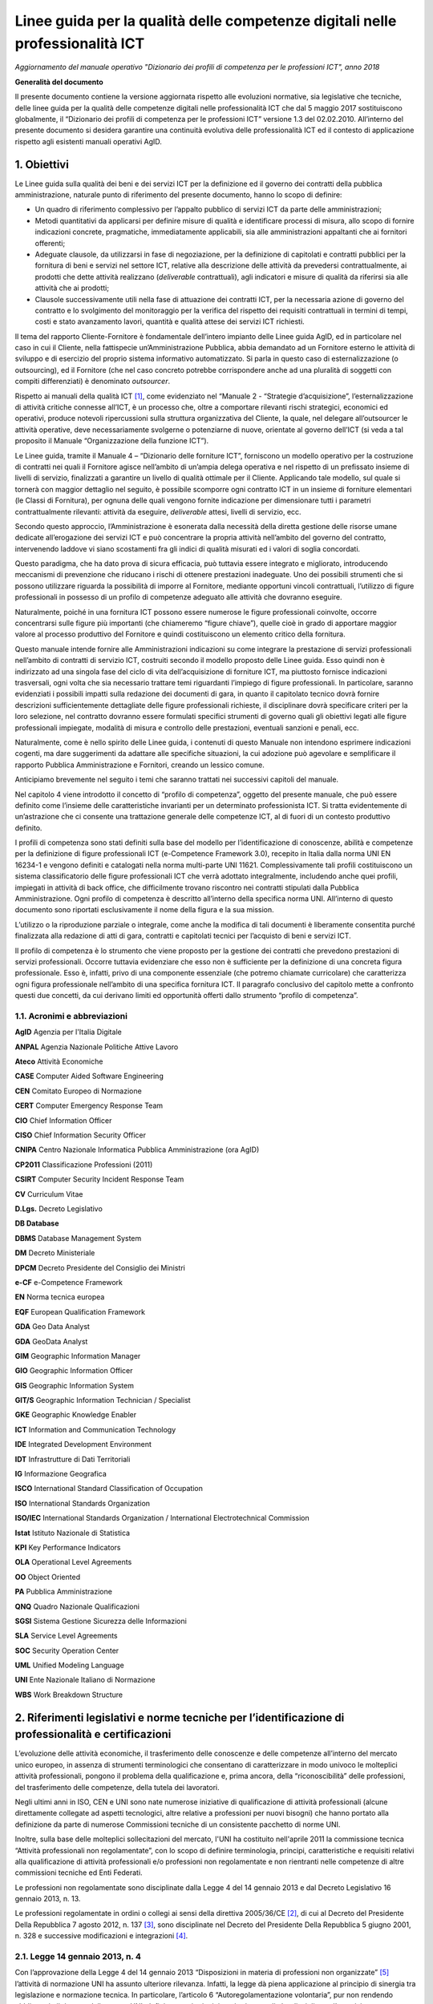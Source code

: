 Linee guida per la qualità delle competenze digitali nelle professionalità ICT
==================================================================================================================

*Aggiornamento del manuale operativo "Dizionario dei profili di competenza per le professioni ICT", anno 2018*

**Generalità del documento**

Il presente documento contiene la versione aggiornata rispetto alle
evoluzioni normative, sia legislative che tecniche, delle linee guida
per la qualità delle competenze digitali nelle professionalità ICT che
dal 5 maggio 2017 sostituiscono globalmente, il “Dizionario dei profili
di competenza per le professioni ICT” versione 1.3 del 02.02.2010.
All’interno del presente documento si desidera garantire una continuità
evolutiva delle professionalità ICT ed il contesto di applicazione
rispetto agli esistenti manuali operativi AgID.

1. Obiettivi
--------------

Le Linee guida sulla qualità dei beni e dei servizi ICT per la
definizione ed il governo dei contratti della pubblica amministrazione,
naturale punto di riferimento del presente documento, hanno lo scopo di
definire:

-  Un quadro di riferimento complessivo per l’appalto pubblico di
   servizi ICT da parte delle amministrazioni;

-  Metodi quantitativi da applicarsi per definire misure di qualità e
   identificare processi di misura, allo scopo di fornire indicazioni
   concrete, pragmatiche, immediatamente applicabili, sia alle
   amministrazioni appaltanti che ai fornitori offerenti;

-  Adeguate clausole, da utilizzarsi in fase di negoziazione, per la
   definizione di capitolati e contratti pubblici per la fornitura di
   beni e servizi nel settore ICT, relative alla descrizione delle
   attività da prevedersi contrattualmente, ai prodotti che dette
   attività realizzano (*deliverable* contrattuali), agli indicatori e
   misure di qualità da riferirsi sia alle attività che ai prodotti;

-  Clausole successivamente utili nella fase di attuazione dei contratti
   ICT, per la necessaria azione di governo del contratto e lo
   svolgimento del monitoraggio per la verifica del rispetto dei
   requisiti contrattuali in termini di tempi, costi e stato avanzamento
   lavori, quantità e qualità attese dei servizi ICT richiesti.

Il tema del rapporto Cliente-Fornitore è fondamentale dell’intero
impianto delle Linee guida AgID, ed in particolare nel caso in cui il
Cliente, nella fattispecie un’Amministrazione Pubblica, abbia demandato
ad un Fornitore esterno le attività di sviluppo e di esercizio del
proprio sistema informativo automatizzato. Si parla in questo caso di
esternalizzazione (o outsourcing), ed il Fornitore (che nel caso
concreto potrebbe corrispondere anche ad una pluralità di soggetti con
compiti differenziati) è denominato *outsourcer*.

Rispetto ai manuali della qualità ICT [1]_, come evidenziato nel
“Manuale 2 - “Strategie d’acquisizione”, l’esternalizzazione di attività
critiche connesse all’ICT, è un processo che, oltre a comportare
rilevanti rischi strategici, economici ed operativi, produce notevoli
ripercussioni sulla struttura organizzativa del Cliente, la quale, nel
delegare all’outsourcer le attività operative, deve necessariamente
svolgerne o potenziarne di nuove, orientate al governo dell’ICT (si veda
a tal proposito il Manuale “Organizzazione della funzione ICT”).

Le Linee guida, tramite il Manuale 4 – “Dizionario delle forniture ICT”,
forniscono un modello operativo per la costruzione di contratti nei
quali il Fornitore agisce nell’ambito di un’ampia delega operativa e nel
rispetto di un prefissato insieme di livelli di servizio, finalizzati a
garantire un livello di qualità ottimale per il Cliente. Applicando tale
modello, sul quale si tornerà con maggior dettaglio nel seguito, è
possibile scomporre ogni contratto ICT in un insieme di forniture
elementari (le Classi di Fornitura), per ognuna delle quali vengono
fornite indicazione per dimensionare tutti i parametri contrattualmente
rilevanti: attività da eseguire, *deliverable* attesi, livelli di
servizio, ecc.

Secondo questo approccio, l’Amministrazione è esonerata dalla necessità
della diretta gestione delle risorse umane dedicate all’erogazione dei
servizi ICT e può concentrare la propria attività nell’ambito del
governo del contratto, intervenendo laddove vi siano scostamenti fra gli
indici di qualità misurati ed i valori di soglia concordati.

Questo paradigma, che ha dato prova di sicura efficacia, può tuttavia
essere integrato e migliorato, introducendo meccanismi di prevenzione
che riducano i rischi di ottenere prestazioni inadeguate. Uno dei
possibili strumenti che si possono utilizzare riguarda la possibilità di
imporre al Fornitore, mediante opportuni vincoli contrattuali,
l’utilizzo di figure professionali in possesso di un profilo di
competenze adeguato alle attività che dovranno eseguire.

Naturalmente, poiché in una fornitura ICT possono essere numerose le
figure professionali coinvolte, occorre concentrarsi sulle figure più
importanti (che chiameremo “figure chiave”), quelle cioè in grado di
apportare maggior valore al processo produttivo del Fornitore e quindi
costituiscono un elemento critico della fornitura.

Questo manuale intende fornire alle Amministrazioni indicazioni su come
integrare la prestazione di servizi professionali nell’ambito di
contratti di servizio ICT, costruiti secondo il modello proposto delle
Linee guida. Esso quindi non è indirizzato ad una singola fase del ciclo
di vita dell’acquisizione di forniture ICT, ma piuttosto fornisce
indicazioni trasversali, ogni volta che sia necessario trattare temi
riguardanti l’impiego di figure professionali. In particolare, saranno
evidenziati i possibili impatti sulla redazione dei documenti di gara,
in quanto il capitolato tecnico dovrà fornire descrizioni
sufficientemente dettagliate delle figure professionali richieste, il
disciplinare dovrà specificare criteri per la loro selezione, nel
contratto dovranno essere formulati specifici strumenti di governo quali
gli obiettivi legati alle figure professionali impiegate, modalità di
misura e controllo delle prestazioni, eventuali sanzioni e penali, ecc.

Naturalmente, come è nello spirito delle Linee guida, i contenuti di
questo Manuale non intendono esprimere indicazioni cogenti, ma dare
suggerimenti da adattare alle specifiche situazioni, la cui adozione può
agevolare e semplificare il rapporto Pubblica Amministrazione e
Fornitori, creando un lessico comune.

Anticipiamo brevemente nel seguito i temi che saranno trattati nei
successivi capitoli del manuale.

Nel capitolo 4 viene introdotto il concetto di “profilo di competenza”,
oggetto del presente manuale, che può essere definito come l’insieme
delle caratteristiche invarianti per un determinato professionista ICT.
Si tratta evidentemente di un’astrazione che ci consente una trattazione
generale delle competenze ICT, al di fuori di un contesto produttivo
definito.

I profili di competenza sono stati definiti sulla base del modello per
l’identificazione di conoscenze, abilità e competenze per la definizione
di figure professionali ICT (e-Competence Framework 3.0), recepito in
Italia dalla norma UNI EN 16234-1 e vengono definiti e catalogati nella
norma multi-parte UNI 11621. Complessivamente tali profili costituiscono
un sistema classificatorio delle figure professionali ICT che verrà
adottato integralmente, includendo anche quei profili, impiegati in
attività di back office, che difficilmente trovano riscontro nei
contratti stipulati dalla Pubblica Amministrazione. Ogni profilo di
competenza è descritto all’interno della specifica norma UNI.
All’interno di questo documento sono riportati esclusivamente il nome
della figura e la sua mission.

L’utilizzo o la riproduzione parziale o integrale, come anche la
modifica di tali documenti è liberamente consentita purché finalizzata
alla redazione di atti di gara, contratti e capitolati tecnici per
l’acquisto di beni e servizi ICT.

Il profilo di competenza è lo strumento che viene proposto per la
gestione dei contratti che prevedono prestazioni di servizi
professionali. Occorre tuttavia evidenziare che esso non è sufficiente
per la definizione di una concreta figura professionale. Esso è,
infatti, privo di una componente essenziale (che potremo chiamate
curricolare) che caratterizza ogni figura professionale nell’ambito di
una specifica fornitura ICT. Il paragrafo conclusivo del capitolo mette
a confronto questi due concetti, da cui derivano limiti ed opportunità
offerti dallo strumento “profilo di competenza”.

1.1. Acronimi e abbreviazioni
~~~~~~~~~~~~~~~~~~~~~~~~~~~~~~

**AgID** Agenzia per l'Italia Digitale

**ANPAL** Agenzia Nazionale Politiche Attive Lavoro

**Ateco** Attività Economiche

**CASE** Computer Aided Software Engineering

**CEN** Comitato Europeo di Normazione

**CERT** Computer Emergency Response Team

**CIO** Chief Information Officer

**CISO** Chief Information Security Officer

**CNIPA** Centro Nazionale Informatica Pubblica Amministrazione (ora AgID)

**CP2011** Classificazione Professioni (2011)

**CSIRT** Computer Security Incident Response Team

**CV** Curriculum Vitae

**D.Lgs.** Decreto Legislativo

**DB Database**

**DBMS** Database Management System

**DM** Decreto Ministeriale

**DPCM** Decreto Presidente del Consiglio dei Ministri

**e-CF** e-Competence Framework

**EN** Norma tecnica europea

**EQF** European Qualification Framework

**GDA** Geo Data Analyst

**GDA** GeoData Analyst

**GIM** Geographic Information Manager

**GIO** Geographic Information Officer

**GIS** Geographic Information System

**GIT/S** Geographic Information Technician / Specialist

**GKE** Geographic Knowledge Enabler

**ICT** Information and Communication Technology

**IDE** Integrated Development Environment

**IDT** Infrastrutture di Dati Territoriali

**IG** Informazione Geografica

**ISCO** International Standard Classification of Occupation

**ISO** International Standards Organization

**ISO/IEC** International Standards Organization / International Electrotechnical Commission

**Istat** Istituto Nazionale di Statistica

**KPI** Key Performance Indicators

**OLA** Operational Level Agreements

**OO** Object Oriented

**PA** Pubblica Amministrazione

**QNQ** Quadro Nazionale Qualificazioni

**SGSI** Sistema Gestione Sicurezza delle Informazioni

**SLA** Service Level Agreements

**SOC** Security Operation Center

**UML** Unified Modeling Language

**UNI** Ente Nazionale Italiano di Normazione

**WBS** Work Breakdown Structure

2. Riferimenti legislativi e norme tecniche per l’identificazione di professionalità e certificazioni
---------------------------------------------------------------------------------------------------------

L’evoluzione delle attività economiche, il trasferimento delle
conoscenze e delle competenze all’interno del mercato unico europeo, in
assenza di strumenti terminologici che consentano di caratterizzare in
modo univoco le molteplici attività professionali, pongono il problema
della qualificazione e, prima ancora, della “riconoscibilità” delle
professioni, del trasferimento delle competenze, della tutela dei
lavoratori.

Negli ultimi anni in ISO, CEN e UNI sono nate numerose iniziative di
qualificazione di attività professionali (alcune direttamente collegate
ad aspetti tecnologici, altre relative a professioni per nuovi bisogni)
che hanno portato alla definizione da parte di numerose Commissioni
tecniche di un consistente pacchetto di norme UNI.

Inoltre, sulla base delle molteplici sollecitazioni del mercato, l'UNI
ha costituito nell'aprile 2011 la commissione tecnica “Attività
professionali non regolamentate”, con lo scopo di definire terminologia,
principi, caratteristiche e requisiti relativi alla qualificazione di
attività professionali e/o professioni non regolamentate e non
rientranti nelle competenze di altre commissioni tecniche ed Enti
Federati.

Le professioni non regolamentate sono disciplinate dalla Legge 4 del 14
gennaio 2013 e dal Decreto Legislativo 16 gennaio 2013, n. 13.

Le professioni regolamentate in ordini o collegi ai sensi della
direttiva 2005/36/CE [2]_, di cui al Decreto del Presidente Della
Repubblica 7 agosto 2012, n. 137 [3]_, sono disciplinate nel Decreto del
Presidente Della Repubblica 5 giugno 2001, n. 328 e successive
modificazioni e integrazioni [4]_.

2.1. Legge 14 gennaio 2013, n. 4
~~~~~~~~~~~~~~~~~~~~~~~~~~~~~~~~~~~~

Con l’approvazione della Legge 4 del 14 gennaio 2013 “Disposizioni in
materia di professioni non organizzate”  [5]_ l’attività di normazione
UNI ha assunto ulteriore rilevanza. Infatti, la legge dà piena
applicazione al principio di sinergia tra legislazione e normazione
tecnica. In particolare, l’articolo 6 “Autoregolamentazione volontaria”,
pur non rendendo obbligatorio il rispetto delle norme UNI, definisce
quei principi e criteri generali che disciplinano l’esercizio
autoregolamentato dell’attività professionale che la norma tecnica di
fatto garantisce. Così la conformità alle norme UNI e la partecipazione
ai lavori degli organi tecnici (di cui all’articolo 9 “Certificazione di
conformità a norme tecniche UNI”) diventano un fattore determinante.

Per concorrere alla promozione dell’informazione nei confronti dei
professionisti e degli utenti riguardo alla pubblicazione delle norme
UNI relative alle attività professionali “non regolamentate” (art. 6.4
della legge 4/2013), è costantemente aggiornato l'elenco delle norme UNI
pubblicate ai sensi della legge 4/2013 [6]_.

Attraverso le Legge 14 gennaio 2013, n. 4 sono state fornite le
indicazioni per l’accreditamento sia delle associazioni professionali
che per quanto riguarda il riconoscimento di eventuali certificazioni.
Gli organismi di certificazione accreditati dall'organismo unico
nazionale di accreditamento possono infatti rilasciare, su richiesta del
singolo professionista anche non iscritto ad alcuna associazione, il
certificato di conformità alla norma tecnica UNI (quale è e-CF, ad
esempio) definita per la singola professione.

2.2. Decreto Legislativo 16 gennaio 2013, n. 13
~~~~~~~~~~~~~~~~~~~~~~~~~~~~~~~~~~~~~~~~~~~~~~~~~~~~~

Un altro tassello fondamentale in questa direzione è stato poi il D.Lgs.
16 gennaio 2013, n. 13 [7]_ perché ha inciso profondamente sulle
dinamiche dell’incontro tra la domanda e l’offerta di lavoro,
sull’inquadramento del personale e le mansioni del lavoratore e sulla
libera circolazione dei lavoratori nell’ambito dell’Unione europea.
Questo perché non si obbligano in alcun modo le persone a certificarsi,
ma si introduce la rappresentatività della certificazione come strumento
di forza e di riconoscimento sul mercato di specifiche competenze
acquisite.

La strategia Europa 2020 pone lo sviluppo di conoscenze, capacità e
competenze quale premessa per la crescita economica e dell'occupazione
al fine di migliorare l'ingresso e la progressione nel mercato del
lavoro, facilitare le transizioni tra le fasi lavorative e di
apprendimento, promuovere la mobilità geografica e professionale.

In tale prospettiva si afferma l’esigenza di costruire un sistema di
riconoscimento, validazione e certificazione delle competenze che
permetta all’individuo di poter valorizzare e spendere le proprie
competenze acquisite in un determinato contesto geografico, nel mercato
europeo del lavoro e nei sistemi di istruzione e formazione.

Il sistema nazionale di certificazione delle competenze è previsto
dall’art. 4 (co. 58) della legge 92 del 2012 che delega il governo alla
definizione delle norme generali e dei livelli essenziali delle
prestazioni per l’individuazione e validazione degli apprendimenti
acquisiti in contesti non formali e informali, con riferimento al
sistema nazionale di certificazione delle competenze e ne stabilisce i
criteri e principi direttivi. I successivi co. 64-68 dello stesso
articolo disegnano il sistema pubblico nazionale di certificazione delle
competenze, mentre, il D.Lgs. 16 gennaio 2013 n. 13 ne disciplina
l’attuazione.

Il D.Lgs. n. 13/2013 costituisce quindi il “tassello” fondamentale per
valorizzare il diritto delle persone all’apprendimento permanente, in
un’ottica personale, sociale e occupazionale. Il decreto si articola in
due linee di intervento prioritarie:

a) la costituzione del repertorio nazionale dei titoli di istruzione e
   formazione e delle qualificazioni professionali;

b) la definizione degli standard minimi del servizio del sistema
   nazionale di certificazione delle competenze (di processo, di
   attestazione, di sistema).

La certificazione contiene dunque un valore aggiunto intrinseco, in
quanto garantisce una differenziazione dal resto delle qualificazioni
esistenti (attestati di frequenza cartacei, cui potrebbe non
corrispondere un’adeguata modalità di verifica dell’acquisizione di
competenze e di aggiornamento dei contenuti professionali).

Con il Decreto dell’8 gennaio 2018 [8]_ il Ministero del Lavoro e delle
Politiche Sociali apre all’inquadramento delle professioni definite con
certificazioni private nell’European Qualification Framework - EQF, il
sistema di classificazione che permetterà di riconoscere a livello
europeo le professioni per il loro contenuto di competenze e abilità,
favorendo una reale libera circolazione dei professionisti nell’Unione,
assegnando a ciascuna certificazione un livello EQF nella scala da 1 a
8.

Il processo di referenziazione al sistema EQF si sta completando
relativamente alle qualificazioni rilasciate dagli Enti titolati
(individuati dal D.Lgs. n. 13 del 2013, Enti autorizzati a rilasciare
certificazioni delle competenze nell’ambito pubblico), attraverso
l’istituzione del Quadro Nazionale delle Qualificazioni - QNQ, di cui al
Decreto, mentre si stanno definendo le modalità per individuare e
riferire al quadro stesso le certificazioni private (non quindi
rilasciate dagli enti titolati previsti dalla Legge 13 del 2013), in
logica di complementarità e osmosi delle attestazioni rilasciate da enti
titolati nell’ambito pubblico, purché compatibili e referenziabili nel
Quadro Nazionale delle Qualificazioni.

Ai sensi del D.Lgs. 13/2013 il valore delle qualificazioni rilasciate
nel rispetto del Decreto non è equiparato al valore legale del titolo di
studio (valore, occorre dirlo, assegnato da prassi e consuetudine, e non
per un disposto legislativo), tuttavia è prevedibile che il QNQ, con
l’apertura all’inserimento delle qualificazioni rilasciate da privati,
unito al formidabile interesse che i professionisti hanno mostrato nei
confronti della certificazione delle professioni, costituirà uno
strumento affidabile per le esigenze reali del sistema produttivo e darà
concreto impulso alla libera circolazione delle professioni.

2.3. Norme tecniche di riferimento
~~~~~~~~~~~~~~~~~~~~~~~~~~~~~~~~~~~~

-  **UNI EN 16234-1:2016** e-Competence Framework (e-CF) - A common
   European Framework for ICT Professionals in all industry sectors -
   Part 1: Framework. Contiene il framework per la definizione delle
   competenze ICT specialistiche (e-Competence Framework 3.0).

-  **UNI 11506:2017.** *Attività professionali non regolamentate -
   Figure professionali operanti nel settore ICT - Requisiti per la
   valutazione e certificazione delle conoscenze, abilità e competenze
   per i profili professionali ICT basati su e-CF.* Contiene le modalità
   di validazione dell'apprendimento del modello e-Competence Framework
   per i profili contenuti nelle norme UNI 11621 parte 2 e successive.

-  **UNI 11621-1:2017**. *Attività professionali non regolamentate –
   Profili professionali per l’ICT – Metodologia per la costruzione di
   profili professionali basati sul sistema e-CF*. Contiene la
   definizione della struttura tipo dei modelli per la catalogazione dei
   profili professionali ICT. Questo modello, oramai un riferimento, può
   essere utilizzato per la generazione di nuovi profili.

-  **UNI 11621-2:2017**. *Attività professionali non regolamentate –
   Profili professionali per l’ICT – Profili professionali di “seconda
   generazione”*. Contiene i profili professionali ICT di seconda
   generazione (23 profili professionali): Account Manager, Business
   Analyst, Business Information Manager, Chief Information Officer,
   Database Administrator, Developer, Digital Media Specialist,
   Enterprise Architect, ICT Consultant, ICT Operations Manager, ICT
   Security Manager, ICT Security Specialist, ICT Trainer, Network
   Specialist, Project Manager, Quality Assurance Manager, Service Desk
   Agent, Service Manager, Systems Administrator, Systems Analyst,
   Systems Architect, Technical Specialist e Test Specialist.

-  **UNI 11621-3:2017**. *Attività professionali non regolamentate –
   Profili professionali per l’ICT – Profili professionali relativi alle
   professionalità operanti nel Web.* Contiene i profili professionali
   identificati per chi opera nel Web (25 profili professionali): Web
   Community Manager, Web Project Manager, Web Account Manager, User
   Experience Designer, Web Business Analyst, Web DB Administrator,
   Search Engine Expert, Web Advertising Manager, Frontend Web
   Developer, Server Side Web Developer, Web Content Specialist, Web
   Server Administrator, Information Architect, Digital Strategic
   Planner, Web Accessibility Expert, Web Security Expert, Mobile
   Application Developer, E-commerce Specialist, Online Store Manager,
   Reputation Manager, Knowledge Manager, Augmented Reality Expert,
   E-Learning Specialist, Data Scientist e Wikipedian.

-  **UNI 11621-4:2017.** *Attività professionali non regolamentate –
   Profili professionali per l’ICT – Profili professionali relativi alla
   sicurezza delle informazioni.* Contiene i profili professionali
   dedicati alla sicurezza informatica (12 profili professionali):
   Responsabile di sistemi per la gestione della sicurezza delle
   informazioni, Responsabile della sicurezza dei sistemi per la
   conservazione digitale, Responsabile della continuità operativa
   (ICT), Responsabile della sicurezza delle informazioni (CISO),
   Manager della sicurezza delle informazioni, Analista di processo per
   la sicurezza delle informazioni, Analista tecnico per la sicurezza
   delle informazioni, Analista forense, Specialista di processo della
   sicurezza delle informazioni, Specialista infrastrutturale della
   sicurezza delle informazioni, Specialista applicativo della sicurezza
   delle informazioni e Specialista nella risposta agli incidenti.

-  **UNI 11621-5:2018** – *Attività professionali non regolamentate –
   Profili professionali per l’ICT - Profili professionali relativi
   all’informazione geografica*. Contiene i profili professionali
   dedicati all’informazione geografica (5 profili professionali):
   GeoData Analyst, Geographic Information Manager, Geographic
   Information Officer, Geographic Information Technician / Specialist
   eGeographic Knowledge Enabler.

3. Metodologia di lavoro
-------------------------

La prima versione delle Linee guida sulla qualità dei beni e dei servizi
ICT per la definizione ed il governo dei contratti della Pubblica
Amministrazione pubblicate nel 2010 è stata il frutto di un Gruppo di
lavoro interdisciplinare, costituito dal Centro nazionale per
l’informatica nella pubblica amministrazione (CNIPA), che ha operato dal
Dicembre 2003 al Gennaio 2005 ed ha coinvolto alcune Amministrazioni
centrali, due società di informatica a capitale interamente pubblico
(CONSIP, SOGEI) e le Associazioni di categoria dei fornitori ICT
(Confindustria servizi innovativi e tecnologici e ASSINFORM).

Nel 2016, a seguito della normazione-tecnica di modelli e profili di
competenza ICT, e con la pubblicazione del secondo rapporto
dell’Osservatorio per le Competenze Digitali 2015 (coordinato da AgID e
composto da AICA, Assinform, Assintel e Assinter) si è deciso di
allineare i contenuti del presente manuale e dei contenuti del rapporto
dell'Osservatorio, relativamente alle professionalità ICT, agli standard
tecnici di riferimento di cui al punto 2.3 del presente documento.

AgID si impegna ad aggiornare il presente manuale in caso di novazioni
nel settore, utili alla valorizzazione delle competenze digitali
nell’ambito del settore professionale ICT, sia dei dipendenti della
Pubblica Amministrazione che delle figure professionali impegnate nelle
forniture di servizi alla Pubblica Amministrazione.

4. Profili di competenza
------------------------------

Le modalità di affidamento dei servizi ICT ad un Fornitore esterno sono
regolate da atti contrattuali il cui scopo principale è quello di
garantire al Cliente una qualità del servizio sufficiente a soddisfare
le esigenze precedentemente individuate. Nello schema proposto dalle
Linee guida, già richiamato nel capitolo introduttivo, spetta al
Fornitore il dimensionamento e la gestione delle risorse (tecniche,
strumentali ed ovviamente anche umane), necessarie all’erogazione del
servizio. Proprie del Cliente sono invece le attività di governo, come
il costante controllo che gli indicatori di qualità misurati non si
discostino da quelli concordati e, in caso contrario, nei vari
interventi di recupero.

In un contratto di servizio così concepito il Cliente, che ovviamente
conserva il diritto di sindacare qualunque scelta del Fornitore, anche
concernente le risorse umane, all’atto pratico potrebbe trovare più
conveniente, specialmente se non dispone di una sufficiente esperienza,
prevenire eventuali inefficienze, imponendo al Fornitore l’utilizzo di
personale di accertata competenza professionale.

Per la stesura di clausole contrattuali che abbiano tali finalità è
necessario descrivere le figure professionali richieste in modo
esauriente e non ambiguo ponendole in relazione al ruolo che dovranno
assumere nel gruppo di lavoro o modello di servizio del Fornitore.

È opportuno chiarire che la caratterizzazione di una figura
professionale, in ambito contrattuale, può essere logicamente scomposta
in due componenti. La prima, che comprende le connotazioni di carattere
più generale sarà definibile in modo indipendente dal ruolo che dovrà
effettivamente essere assunto in una particolare fornitura. Ci
riferiremo d’ora in avanti a questa componente con il termine “Profilo
di competenza”, intendendo specificamente con questo:

-  le competenze possedute, ovvero l’abilità di portare a termine un
   insieme determinato di compiti tecnici o manageriali;

-  le conoscenze possedute, di supporto allo svolgimento dei compiti
   richiesti;

-  i ruoli (insieme di specifiche attività e/o responsabilità) che
   tipicamente possono essere coperti;

-  le attitudini possedute, che facilitano l’assunzione di comportamenti
   adeguati al ruolo.

La seconda componente, influenzata fortemente dalla particolare
fornitura in oggetto, non può essere trattata in modo generale. Essa si
connota, per esempio, attraverso il patrimonio di concrete conoscenze
riguardanti specifiche tecnologie e/o metodologie, oltre che in
comprovate esperienze pregresse espletate in ambiti determinati. Tali
caratterizzazioni evidentemente definiscono un curriculum vitae ideale
comprendendo aspetti quali:

-  istruzione e formazione, ovvero l’insieme di titoli di studio,
   abilitazioni e certificazioni possedute;

-  esperienze professionali intese come specifiche fattive attività
   espletate all’interno di organizzazioni in un ruolo definito e legato
   a specifiche responsabilità, eventualmente per conto di identificati
   clienti esterni;

-  anni di esperienza ricoperti nei diversi ruoli.

In questo capitolo ci limiteremo a definire un modello descrittivo dei
profili di competenza delle figure professionali ICT, disinteressandoci
totalmente dei dati curricolari. Per la descrizione delle competenze ICT
è stata adottata la stessa classificazione operata dal riferimento
europeo contenuto nella norma UNI EN 16234-1 "e-Competence Framework",
utilizzandone la traduzione in lingua italiana.

4.1. Modello e-CF 3.0 (UNI EN 16234-1)
~~~~~~~~~~~~~~~~~~~~~~~~~~~~~~~~~~~~~~~

La norma UNI EN 16234-1 fornisce un riferimento di 40 competenze
richieste e praticate nel contesto lavorativo dell’Information and
Communication Technology (ICT); l’uso di un linguaggio condiviso per
descrivere competenze, skill e livelli di proficiency lo rende
facilmente comprensibile in tutta Europa. La norma fornisce un
linguaggio condiviso per la descrizione delle Competenze dei
Professionisti ICT, delle professioni e delle organizzazioni, ed è stato
pensato per soddisfare le necessità delle imprese e di altre
organizzazioni nel settore pubblico e privato.

La norma UNI EN 16234-1 offre una definizione chiara ed una guida sicura
a supporto delle decisioni sia nel processo di selezione e reclutamento
dei candidati, sia in quello di assessment e formazione di
professionisti ICT. La norma UNI EN 16234-1 rende possibile
l’identificazione di skill e competenze che possono essere richieste per
svolgere correttamente un compito nell’ambito di una responsabilità
assegnata. Una sua adozione diffusa da parte di aziende ed
organizzazioni Europee aumenterà la trasparenza, la mobilità e
l’efficienza nella gestione risorse umane del settore ICT.

L’ e-Competence Framework 3.0 (UNI EN 16234-1) è strutturato in quattro
dimensioni. Queste dimensioni riflettono differenti livelli di requisiti
di business e di pianificazione delle risorse umane e integrano delle
linee guida per la definizione dei livelli di abilità lavorative. Le
dimensioni sono così strutturate:

-  Dimensione 1: 5 aree di e-Competence, derivate dai processi business
   dell’ICT: PLAN (PIANIFICARE) - BUILD (REALIZZARE) – RUN (OPERARE) –
   ENABLE (ABILITARE) – MANAGE (GESTIRE).

-  Dimensione 2: Un insieme di e-Competence di riferimento per ciascuna
   area, con una descrizione generica per ciascuna competenza. Le 40
   competenze identificate in totale forniscono le definizioni di
   riferimento dell’e-CF 3.0.

-  Dimensione 3: Livelli di Capacità per ciascuna e-Competence: sono
   articolati in Livello di e-Competence da e-1 a e-5, e messi in
   relazione con i livelli EQF da 3 a 8.

-  Dimensione 4: Esempi di knowledge (conoscenza) e skill (capacità):
   sono in relazione alla dimensione 2 della e-Competence. Tali esempi,
   descrivono il contesto aggiungendo valore al framework e comunque non
   devono ritenersi esaustivi.

Mentre le definizioni delle competenze sono esplicitamente assegnate
alle dimensioni 2 e 3 e gli esempi di knowledge e skill sono presenti
nella dimensione 4 del framework, le attitudini sono inserite in tutte e
tre le dimensioni.

.. image:: tre-dimensioni.png
  :scale: 50 %
  :alt: Figura 1. European e-Competence Framework versione 3.0 visione di insieme.

**Figura 1. European e-Competence Framework versione 3.0 visione di
insieme.**

**I principi guida di e-CF**

-  **e-CF è un abilitatore**; è stato progettato per essere uno
   strumento di empowerment per gli utenti, e non per definire alcun
   tipo di restrizione. L’e-CF fornisce una struttura e dei contenuti
   applicabili a differenti attori: società che operano nel settore
   privato e pubblico, società utenti e fornitrici di ICT, istituzioni
   ed associazioni che si occupano di istruzione, di formazione e di
   certificazione, partner sociali e professionisti. In questo ampio
   contesto, l’e-CF è pensato per sostenere la comprensione, non per
   rendere obbligatorio l’uso di ogni termine utilizzato dentro il
   framework.

-  **L’e-CF definisce** la competenza ICT come “una abilità dimostrata
   di applicare conoscenza (*knowledge*), abilità (*skill*) e attitudini
   (*attitude*) per raggiungere risultati osservabili”. Questo è un
   concetto olistico direttamente connesso con le attività praticate sul
   posto di lavoro che comprendono comportamenti umani complessi
   espressi e incorporati nelle attitudini.

-  **La competenza è un concetto duraturo** e anche se la tecnologia, i
   mestieri, la terminologia del marketing e i concetti promozionali
   cambiano rapidamente nel mondo ICT, l’e-CF rimane durevole grazie ad
   un processo di aggiornamento (circa ogni tre anni) che ne mantiene la
   rilevanza.

-  **Una competenza può essere una componente del ruolo, ma non può
   essere usata come sostitutivo della denominazione del ruolo** , ad
   esempio, la competenza, D.7. “Gestione delle vendite” (Sales
   Management) non rappresenta l’intero profilo del ruolo di “Sales
   Manager”. Le competenze possono essere aggregate, a seconda delle
   esigenze, per rappresentare il contenuto essenziale di un ruolo
   professionale o profilo. Allo stesso modo una singola competenza può
   essere assegnata ad un numero di differenti profili professionali.

-  **La competenza non deve essere confusa con concetti tecnologici o di
   processo** come, ‘Cloud Computing’ o ‘Big Data’. Questi concetti
   rappresentano tecnologie in evoluzione e, nel contesto dell’e-CF,
   possono essere integrati come esempi nella descrizione della
   conoscenza (knowledge) e delle abilità (skill).

-  **L’e-CF non identifica ogni possibile competenza praticata da un
   professionista o da un manager ICT, né le competenze sono
   necessariamente applicabili solo all’ICT**. L’e-CF articola le
   competenze associandole ai ruoli dell’ICT, ruoli che si possono
   trovare anche in altre professioni, ma che risultano altrettanto
   importanti anche nel contesto ICT, per esempio C.4 ‘Gestione Problemi
   (Problem Management)’ o E.3 ‘Gestione del Rischio (Risk Management)’.
   Tuttavia, per mantenere il focus sull‘ICT, l’e-CF evita competenze
   generiche e trasversali quali ‘Communications or General Management’
   che, anche se applicabili sono ampiamente articolate in altre
   strutture. La scelta delle competenze da includere in e-CF non è
   quindi fatta secondo un metodo scientifico, ma è piuttosto un
   processo pragmatico che ha visto coinvolto un ampio spaccato di
   stakeholder che hanno identificato le competenze sulla base delle
   conoscenze e delle esperienze nel settore.

-  **L’e-CF è strutturato in quattro dimensioni.** Le e-competence nella
   dimensione 1 e 2 sono presentate dal punto di vista organizzativo e
   non dal punto di vista della persona. La dimensione 3, che definisce
   i livelli di e-competence in relazione allo European Qualifications
   Framework (EQF), funge da collegamento tra le competenze
   organizzative e quelle individuali.

-  **L’e-CF ha al suo interno un collegamento ad EQF;** i livelli di
   competenza definiti in e-CF sono relazionati ai livelli definiti in
   EQF. La relazione tra i livelli di apprendimento EQF e livelli di
   competenza e-CF è stata sviluppata sistematicamente per consentire
   l’interpretazione coerente dell‘EQF nell’ambiente di lavoro ICT.

Per un approfondimento si rimanda all’appendice 6.1: “Mappa delle
competenze e-CF” per un estratto e alla norma UNI EN 16234-1 per il
dettaglio.

4.2. Albero genealogico dei profili professionali ICT
~~~~~~~~~~~~~~~~~~~~~~~~~~~~~~~~~~~~~~~~~~~~~~~~~~~~~~

Con gli elementi del framework definito nella UNI EN 16234-1 è possibile
identificare le competenze dei singoli soggetti, catalogandole in modo
univoco. A livello europeo, e successivamente con normazione tecnica
nazionale, si sono identificate delle famiglie di profili professionali
di prima generazione, che hanno dato seguito 23 profili professionali
ICT di seconda generazione. Considerato che tali profili possono essere
non idonei a coprire tutte le eventuali specializzazioni, si sono
previsti successivi profili, definiti di terza generazione. La cosa che
accomuna tutti questi profili è lo schema tipo utilizzato per la
catalogazione, con campi ben definiti, così come avviene similmente per
la definizione del CV in formato europeo Europass.

|image1|

Figura 2. Albero genealogico dei profili ICT.

4.3. Profili professionisti ICT (UNI 11621-2)
~~~~~~~~~~~~~~~~~~~~~~~~~~~~~~~~~~~~~~~~~~~~~~~

4.3.1. Account Manager 
"""""""""""""""""""""""""""

-  **Descrizione sintetica.** Punto di riferimento (focal point) Senior
   per le vendite e la soddisfazione del cliente.

-  **Missione.** Costruisce relazioni di business con i clienti per
   favorire la vendita di hardware, software, servizi di
   telecomunicazioni o ICT. Identifica opportunità e gestisce
   l’acquisizione e la consegna dei prodotti agli utenti. Ha la
   responsabilità di raggiungere i target di vendita e mantenere i
   margini.

4.3.2. Business Analyst (Analista di Business)
""""""""""""""""""""""""""""""""""""""""""""""""

-  **Descrizione sintetica.** Analizza il Sistema Informativo per
   migliorare la performance del business.

-  **Missione.** Identifica aree dove sono necessari cambiamenti del
   sistema informativo per supportare il business plan e ne controlla
   l’impatto in termini di gestione del cambiamento. Contribuisce ai
   requisiti funzionali generali dell’azienda per quanto riguarda l’area
   delle soluzioni ICT. Analizza le esigenze di mercato e le traduce in
   soluzioni ICT.

4.3.3. Business Information Manager 
""""""""""""""""""""""""""""""""""""

-  **Descrizione sintetica.** Propone piani e gestisce l’evoluzione
   funzionale e tecnica del Sistema Informativo nel dominio del business
   principale.

-  **Missione.** Gestisce ed implementa gli aggiornamenti delle
   applicazioni esistenti e le attività di manutenzione sulla base dei
   bisogni, costi e piani concordati con gli utenti interni. Assicura la
   qualità di servizio e la soddisfazione del cliente interno.

4.3.4. Chief Information Officer (CIO) 
"""""""""""""""""""""""""""""""""""""""""

-  **Descrizione sintetica.** Sviluppa e mantiene i Sistemi Informativi
   in conformità con il business e le esigenze dell’organizzazione.

-  **Missione.** Definisce ed implementa la governance e la strategia
   ICT. Determina le risorse necessarie per l’implementazione della
   strategia ICT. Anticipa l’evoluzione del mercato ICT ed i bisogni di
   business dell’azienda. Contribuisce allo sviluppo del piano
   strategico aziendale. Conduce o partecipa in progetti di più grande
   cambiamento.

4.3.5. Database Administrator (Amministratore di Database)
"""""""""""""""""""""""""""""""""""""""""""""""""""""""""""""""

-  **Descrizione sintetica.** Progetta, realizza, o controlla e mantiene
   database.

-  **Missione.** Assicura la progettazione e la realizzazione
   (Developer), o assicura la manutenzione e la riparazione del data
   base dell’azienda (Administrator) per supportare soluzioni di sistema
   informativo in linea con le necessità di informazioni del business.
   Verifica lo sviluppo ed il disegno delle strategie di database,
   monitorando e migliorando la capacità e le performance del database,
   e pianificando per bisogni di espansioni futuri. Pianifica, coordina
   e realizza misure di sicurezza per salvaguardare il database.

4.3.6. Developer (Sviluppatore)
""""""""""""""""""""""""""""""""""""

-  **Descrizione sintetica.** Realizza/codifica soluzioni ICT e scrive
   le specifiche di prodotti ICT conformemente ai requisiti del cliente

-  **Missione.** Assicura la realizzazione e l’implementazione di
   applicazioni ICT. Contribuisce alla pianificazione ed al disegno di
   dettaglio. Compila programma di diagnostica e progetta e scrive
   codice per sistemi operativi ed il software per assicurare il massimo
   della funzionalità e dell’efficienza.
   

4.3.7. Digital Media Specialist (Specialista di Media Digitali)
"""""""""""""""""""""""""""""""""""""""""""""""""""""""""""""""""""

-  **Descrizione sintetica.** Crea website ed applicazioni multimediali
   combinando la potenza della tecnologia digitale con un uso efficace
   di grafici, audio, immagini fotografiche e video.

-  **Missione.** Disegna, imposta e codifica applicazioni multimediali e
   website per ottimizzare la presentazione delle informazioni, inclusi
   i messaggi di marketing. Fa raccomandazioni sulle interfacce tecniche
   ed assicura la sostenibilità attraverso l’applicazione di sistemi di
   gestione dei contenuti appropriati.

4.3.8. Enterprise Architect 
""""""""""""""""""""""""""""""

-  **Descrizione sintetica.** Progetta e mantiene la Architettura di
   Azienda (Enterprise Architecture)

-  **Missione.** Trova l’equilibrio tra le opportunità tecnologiche ed i
   requisiti dei processi di business. Mantiene una visione unitaria
   della strategia dell’organizzazione, dei processi, dell’informazione
   e del patrimonio ICT. Mette in relazione la missione di business, la
   strategia ed i processi con la strategia IT.

4.3.9. ICT Consultant
"""""""""""""""""""""""""""

-  **Descrizione sintetica.** Favorisce la comprensione di come le nuove
   tecnologie ICT aggiungano valore al business.

-  **Missione.** Garantisce il controllo tecnologico per informare gli
   stakeholder sulle tecnologie emergenti. Prevede e porta a maturazione
   progetti ICT mediante l’introduzione di tecnologia appropriata.
   Comunica il valore delle nuove tecnologie per il business.
   Contribuisce alla definizione del progetto.

4.3.10. ICT Operations Manager (Manager Delle Operazioni ICT)
"""""""""""""""""""""""""""""""""""""""""""""""""""""""""""""""

-  **Descrizione sintetica.** Gestisce attività, persone e risorse
   complessive per le operazioni ICT

-  **Missione.** Implementa e mantiene una parte dell’infrastruttura
   ICT. Assicura che le attività siano condotte in accordo con le
   regole, i processi e gli standard aziendali. Prevede i cambiamenti
   necessari secondo la strategia ed il controllo dei costi
   dell’organizzazione. Valuta e suggerisce investimenti basati su nuove
   tecnologie. Assicura l’efficacia dell’ICT e la gestione dei rischi
   associati.

4.3.11. ICT Security Manager (Manager della Sicurezza ICT)
"""""""""""""""""""""""""""""""""""""""""""""""""""""""""""""""

-  **Descrizione sintetica.** Gestisce la politica di sicurezza del
   Sistema di Informazioni.

-  **Missione.** Definisce la politica di sicurezza del Sistema di
   Informazioni. Gestisce la diffusione della sicurezza attraverso tutti
   i sistemi informativi. Assicura la fruizione delle informazioni
   disponibili. Riconosciuto come l’esperto di politica di sicurezza ICT
   dagli stakeholder interni ed esterni.

4.3.12. ICT Security Specialist (Specialista della Sicurezza ICT)
""""""""""""""""""""""""""""""""""""""""""""""""""""""""""""""""""""""""

-  **Descrizione sintetica.** Assicura l’implementazione della politica
   di sicurezza aziendale.

-  **Missione.** Propone ed implementa i necessari aggiornamenti della
   sicurezza. Consiglia, supporta, informa e fornisce addestramento e
   consapevolezza sulla sicurezza. Conduce azioni dirette su tutta o
   parte di una rete o di un sistema. È riconosciuto come l’esperto
   tecnico della sicurezza ICT dai colleghi.

4.3.13. ICT Trainer (Docente ICT)
""""""""""""""""""""""""""""""""""""

-  **Descrizione sintetica.** Istruisce e forma professionisti ICT per
   raggiungere predefiniti standard di competenza tecnica o di business
   nell’ICT.

-  **Missione.** Fornisce la conoscenza e le abilità necessarie per
   assicurare che i discenti siano effettivamente capaci di svolgere i
   loro compiti sul posto di lavoro.

4.3.14. Network Specialist (Specialista di Rete)
""""""""""""""""""""""""""""""""""""""""""""""""""""""

-  **Descrizione sintetica.** Assicura l’allineamento della rete,
   incluse le infrastrutture di telecomunicazione e/o dei computer, per
   soddisfare le esigenze di comunicazione dell’azienda.

-  **Missione.** Gestisce ed opera sul sistema di informazioni in rete,
   risolvendo problemi ed errori per assicurare definiti livelli di
   servizio. Monitorizza e migliora le performance della rete.

4.3.15. Project Manager (Capo Progetto)
"""""""""""""""""""""""""""""""""""""""""""""

-  **Descrizione sintetica.** Gestisce progetti per raggiungere la
   performance ottimale conforme alle specifiche originali.

-  **Missione.** Definisce, implementa e gestisce progetti dal
   concepimento iniziale alla consegna finale. Responsabile
   dell’ottenimento di risultati ottimali, conformi agli standard di
   qualità, sicurezza e sostenibilità nonché coerenti con gli obiettivi,
   le performance, i costi ed i tempi definiti.

4.3.16. Quality Assurance Manager (Manager dell’assicurazione Qualità)
""""""""""""""""""""""""""""""""""""""""""""""""""""""""""""""""""""""""

-  **Descrizione sintetica.** Assicura che i Sistemi Informativi siano
   prodotti secondo le politiche aziendali (qualità, rischi, SLA).

-  **Missione.** Agisce e mette in essere un approccio della qualità ICT
   conforme alla cultura aziendale. Assicura che i controlli del
   management siano correttamente implementati per salvaguardare il
   patrimonio, l’integrità dei dati e l’operatività. È focalizzato ed
   impegnato nel raggiungimento degli obiettivi di qualità e controlla
   statistiche per prevedere i risultati della qualità.

4.3.17. Service Desk Agent (Operatore di Help Desk)
""""""""""""""""""""""""""""""""""""""""""""""""""""""

-  **Descrizione sintetica.** Fornisce la prima linea di supporto
   telefonico o via email per clienti interni o esterni per aspetti
   tecnici.

-  **Missione.** Fornire supporto utente ed eliminare gli errori dovuti
   a problemi od aspetti critici dell’ICT. L’obiettivo principale è di
   consentire all’utente di massimizzare la produttività attraverso un
   uso efficiente delle attrezzature ICT o delle applicazioni software.

4.3.18. Service Manager 
"""""""""""""""""""""""""""

-  **Descrizione sintetica.** Pianifica, implementa e gestisce la
   consegna della soluzione.

-  **Missione.** Gestisce la definizione dei contratti di Service Level
   Agreements (SLA), Operational Level Agreements (OLA) ed i Key
   Performance Indicators (KPI). Negozia i contratti nei vari contesti
   di business o con i clienti e in accordo con il Business IS Manager.
   Gestisce lo staff che monitorizza, registra e soddisfa gli SLA. Cerca
   di mitigare gli effetti in caso di non raggiungimento degli SLA.
   Contribuisce allo sviluppo del budget di manutenzione tenendo conto
   delle organizzazioni di business/finanza.

4.3.19. Systems Administrator (Amministratore di Sistemi)
"""""""""""""""""""""""""""""""""""""""""""""""""""""""""""""""

-  **Descrizione sintetica.** Amministra i componenti del sistema ICT
   per soddisfare i requisiti del servizio.

-  **Missione.** Installa software, configura ed aggiorna sistemi ICT.
   Amministra quotidianamente l’esercizio del sistema al fine di
   soddisfare la continuità del servizio, i salvataggi, la sicurezza e
   le esigenze di performance.

4.3.20. Systems Analyst (Analista di Sistemi)
"""""""""""""""""""""""""""""""""""""""""""""""""

-  **Descrizione sintetica.** Analizza i requisiti e specifica software
   e sistemi.

-  **Missione.** Assicura il disegno tecnico e contribuisce
   all’implementazione di nuovo software e/o di miglioramenti.

4.3.21. Systems Architect (Architetto di Sistemi)
""""""""""""""""""""""""""""""""""""""""""""""""""""""

-  **Descrizione sintetica.** Pianifica e garantisce l’implementazione e
   l’integrazione di software e/o di sistemi ICT.

-  **Missione.** Disegna, integra e realizza soluzioni ICT complesse da
   un punto di vista tecnico. Assicura che le soluzioni tecniche,
   procedure e modelli di sviluppo siano aggiornati e conformi agli
   standard. È al corrente degli sviluppi tecnologici e li integra nelle
   nuove soluzioni. Agisce da team leader per gli sviluppatori e gli
   esperti tecnici.

4.3.22. Technical Specialist 
""""""""""""""""""""""""""""""""""""

-  **Descrizione sintetica.** Mantiene e ripara hardware e software su
   indicazione del cliente.

-  **Missione.** Mantiene in modo efficace hardware/software.
   Responsabile di una puntuale ed efficace riparazione al fine di
   garantire una performance ottimale del sistema e un’alta
   soddisfazione del cliente.

4.3.23. Test Specialist (Specialista del Testing)
""""""""""""""""""""""""""""""""""""""""""""""""""""""

-  **Descrizione sintetica.** Progetta e attua i piani di test.

-  **Missione.** Contribuisce alla correttezza e la completezza di un
   sistema garantendo che la soluzione soddisfi i requisiti tecnici e
   dell’utente. Contribuisce in differenti aree dello sviluppo del
   sistema, effettuando il testing delle funzionalità del sistema,
   identificando le anomalie e diagnosticandone le possibili cause.

4.4. Profili professionisti Web (UNI 11621-3)
~~~~~~~~~~~~~~~~~~~~~~~~~~~~~~~~~~~~~~~~~~~~~~~~~~~~ 

4.4.1. Web Community Manager
"""""""""""""""""""""""""""""""""

-  **Descrizione sintetica.** Figura professionale del settore Marketing
   & Comunicazione digitale che si occupa di gestire comunità virtuali
   presenti sul Web.

-  **Missione.** Il Web Community Manager crea e contribuisce a
   potenziare le relazioni tra i membri di una comunità virtuale
   presenti sul Web e tra questa e l’organizzazione committente, con una
   comunicazione efficace all’interno del gruppo; in particolare
   promuove, controlla, analizza e valuta le conversazioni che si
   svolgono sulle varie risorse Web (siti Web, blog, social network).
   Costruisce e gestisce la relazione con gli stakeholder online. Può
   lavorare come free-lance, per agenzie specializzate di Web marketing
   o all’interno di un’organizzazione. In quest’ultimo caso, nel
   linguaggio anglosassone, viene spesso utilizzato anche il termine
   Internal Community Manager. È conosciuto anche come Community
   Manager.

-  **Profilo di seconda generazione di riferimento.** Digital Media
   Specialist.

4.4.2. Web Project Manager
"""""""""""""""""""""""""""""""""

-  **Descrizione sintetica.** Figura professionale che si occupa della
   gestione delle attività legate ad un progetto in ambito Web. È il
   capo progetto e deve garantire la realizzazione degli obiettivi di
   progetto massimizzando i risultati operativi, nel rispetto dei
   vincoli economici e per giungere alla soddisfazione del cliente.

-  **Missione.** Il Web Project Manager è un Project Manager
   specializzato in ambito Web che gestisce il progetto in maniera
   efficace, con lo scopo di conseguire gli obiettivi del progetto
   concordati con la committenza, nel rispetto di tempi e costi. Ha la
   responsabilità del progetto ed è lui che definisce, pianifica e
   coordina le attività. Monitora costantemente tempi, costi, qualità,
   ambito, rischi e il raggiungimento dei risultati attesi. In alcuni
   casi ricopre anche il ruolo di Team Manager del gruppo di progetto;
   in questo caso deve motivare il team, coordinandolo e delegando i
   vari compiti. Il Web Project Manager può essere sia un dipendente del
   committente, sia un dipendente di una società esterna incaricata di
   gestire il progetto, sia un libero professionista con un ruolo di
   terza parte.

-  **Profilo di seconda generazione di riferimento.** Project Manager.

4.4.3. Web Account Manager
"""""""""""""""""""""""""""""""""

-  **Descrizione sintetica.** Figura professionale responsabile della
   gestione dei clienti prospect (potenziali) e/o fidelizzati di
   un’organizzazione Web-oriented curandone anche la customer
   satisfaction.

-  **Missione.** Il Web Account Manager rientra nel settore Web
   Marketing & Accounting. Con l’aumentata concorrenza tra le
   organizzazioni e la maggiore attenzione alla qualità delle vendite,
   il Web Account Manager ha il delicato, nonché fondamentale, compito
   di recepire i bisogni e le esigenze dei clienti - potenziali e/o
   esistenti, trasformandoli in obiettivi che l’organizzazione si pone.
   In particolare, gestisce le trattative e le relazioni di business per
   favorire la vendita di prodotti e/o servizi in Internet e ha la
   responsabilità di raggiungere i target di vendita e mantenere i
   margini.

-  **Profilo di seconda generazione di riferimento.** Account Manager.

4.4.4. User Experience Designer
"""""""""""""""""""""""""""""""""

-  **Descrizione sintetica.** Figura professionale responsabile del
   design visuale e dell’interazione fra utente e sistema attraverso
   tutto il ciclo di vita del sistema, dalla definizione e raccolta di
   requisiti alla produzione dei documenti finali di design.

-  **Missione.** Lo User Experience Designer ha il compito di integrare
   i requisiti dell’utente, i requisiti dell’applicazione, i vincoli di
   accessibilità e di usabilità in una interfaccia visuale e in un
   modello di interazione (altrimenti detto “esperienza dell’utente”) il
   più possibile uniforme e integrato. Allo User Experience Designer
   compete lo sviluppo di uno “stile” visuale e interattivo che possa
   allo stesso tempo caratterizzare l’applicazione Web (dotandola di
   caratteri distintivi) e garantire il raggiungimento efficace
   (portarlo nel punto giusto) ed efficiente (fargli fare il giusto
   numero di click) degli obiettivi dell’utente.

-  **Profilo di seconda generazione di riferimento.** Digital Media
   Specialist.

4.4.5. Web Business Analyst
"""""""""""""""""""""""""""""""""

-  **Descrizione sintetica.** Figura professionale che analizza le
   necessità di business del committente per consentire al team di
   sviluppo di produrre adeguate soluzioni Web.

-  **Missione.** Il Web Business Analyst ha il compito di analizzare e
   definire i flussi dei processi di business, redigendo il documento
   con i risultati dell’analisi e la raccolta dei requisiti. È esperto
   in materia/dominio in cui deve essere sviluppato il prodotto Web,
   deve garantire l'integrità della soluzione e l'allineamento con le
   necessità di business, ovvero deve essere in grado di valutarne la
   gli impatti economici ed organizzativi al fine di consentire al
   cliente di trarre le adeguate conclusioni in termini di sostenibilità
   della soluzione.

-  **Profilo di seconda generazione di riferimento.** Business Analyst.

4.4.6. Web DB Administrator
"""""""""""""""""""""""""""""""""

-  **Descrizione sintetica.** Figura professionale che ha il compito di
   realizzare e mantenere in esercizio i database utilizzati o gestiti
   dall’organizzazione nel contesto delle attività legate al Web,
   gestendo i processi e documentando in modo preciso ed esauriente
   quanto nella sua area di competenza.

-  **Missione.** Il Web DB Administrator definisce, progetta e ottimizza
   la struttura delle banche dati. Garantisce la sicurezza del database
   curando l’implementazione di adeguate policy di backup e recovery di
   dati, assicura l’alta affidabilità delle banche dati ed implementa le
   strategie di monitoraggio, migliora le prestazioni delle banche dati
   utilizzando le tecniche di tuning.

-  **Profilo di seconda generazione di riferimento.** Database
   Administrator.

4.4.7. Search Engine Expert
"""""""""""""""""""""""""""""""""

-  **Descrizione sintetica.** Figura professionale che, gestendo e
   supportando lo sviluppo di servizi Web e di marketing digitale, si
   occupa del raggiungimento del miglior ritorno sull'investimento (ROI)
   dato dalla visibilità all'interno di motori di ricerca e servizi a
   loro afferenti.

-  **Missione.** Il Search Engine Expert si occupa nelle varie fasi del
   progetto del supporto e della verifica dei risultati inerenti il
   posizionamento sui motori di ricerca, impartendo le regole di
   relativa ottimizzazione all'interno dello sviluppo dei servizi Web.
   Poiché il raggiungimento e la valutazione dei risultati sono
   fortemente legati sia al progetto che alla tipologia di intervento,
   può lavorare all'interno di una organizzazione o, in alternativa,
   come free-lance e per agenzie specializzate in Web marketing.

-  **Profilo di seconda generazione di riferimento.** Digital Media
   Specialist.

4.4.8. Web Advertising Manager
"""""""""""""""""""""""""""""""""

-  **Descrizione sintetica.** Figura professionale che si occupa della
   pianificazione e del coordinamento dell’intero processo di
   promozione, dall’ideazione e predisposizione di campagne
   pubblicitarie nel Web, fino alla vendita dei prodotti e/o servizi
   connessi all’attività di advertising, valutando costi e benefici
   dell'azione promozionale.

-  **Missione.** Il Web Advertising Manager stimola, utilizzando il Web,
   le vendite presso i clienti: ex clienti, clienti acquisiti o nuovi
   clienti. Il Web Advertising Manager definisce la natura delle
   campagne promozionali in relazione ai mezzi di comunicazione Web più
   adeguati, al fine di ottenere la più ampia propagazione delle
   informazioni oggetto della promozione. Per ottenere il maggior
   beneficio possibile, il Web Advertising Manager individua
   prioritariamente il “target” della campagna promozionale nel Web in
   relazione alla tipologia e alla quantità di destinatari di tali
   informazioni. Successivamente all’attivazione della campagna Web,
   provvede a valutarne i benefici, in relazione ai costi e ai
   cosiddetti “lead” (es. nuovi acquisti di beni, attivazione di
   servizi, ecc.).

-  **Profilo di seconda generazione di riferimento.** Digital Media
   Specialist.

4.4.9. Frontend Web Developer
"""""""""""""""""""""""""""""""""

-  **Descrizione sintetica.** Figura professionale che realizza e/o
   codifica interfacce Web based in conformità dei requisiti del
   committente.

-  **Missione.** Il Frontend Web Developer assicura la realizzazione e
   l’implementazione di interfacce Web based seguendo le specifiche del
   cliente e facendo riferimento al target di utenza. Contribuisce alla
   pianificazione ed alla definizione degli output generati lato server
   in collaborazione con il Server Side Web Developer e/o con il Web DB
   Administrator. Implementa la sicurezza delle interfacce in accordo
   con il Web Security Expert.

-  **Profilo di seconda generazione di riferimento.** Digital Media
   Specialist.

4.4.10. Server Side Web Developer
"""""""""""""""""""""""""""""""""

-  **Descrizione sintetica.** Figura professionale che si occupa della
   creazione di applicazioni Web lato server, necessarie alla
   generazione dei contenuti per il Web ed alla gestione delle
   interazioni dell’utente (transazioni).

-  **Missione.** Il Server Side Web Developer crea e/o contribuisce alla
   creazione di applicazioni Web utilizzando linguaggi di sviluppo per
   il Web; in particolare crea, ottimizza, verifica le funzionalità
   delle applicazioni nonché i contenuti Web generati dalle stesse
   testando le interfacce pubbliche e riservate prodotte e/o integrate.
   Implementa la sicurezza in accordo con il Web Security Expert.

-  **Profilo di seconda generazione di riferimento.** Developer.

4.4.11. Web Content Specialist
"""""""""""""""""""""""""""""""""

-  **Descrizione sintetica.** Figura professionale che si colloca tra il
   settore della Comunicazione digitale e il Marketing. Gestisce i
   contenuti di un sito Web.

-  **Missione.** Il Web Content Specialist si occupa di produrre
   contenuti, sia testuali che multimediali dei quali è direttamente
   responsabile, che siano efficaci per una risorsa Web. Cura il
   contenuto anche in base della piattaforma che lo dovrà ospitare (sito
   Web, social network, blog, interfaccia) e del target (utenza).
   Monitora l’usabilità del sito con gli strumenti della customer
   satisfaction. Può essere free-lance o parte di una organizzazione,
   pubblica o privata.

-  **Profilo di seconda generazione di riferimento.** Digital Media
   Specialist.

4.4.12. Web Server Administrator
"""""""""""""""""""""""""""""""""

-  **Descrizione sintetica.** Figura professionale che amministra i
   componenti del sistema ICT per soddisfare i requisiti del servizio
   Web.

-  **Missione.** Il Web Server Administrator installa software,
   configura ed aggiorna sistemi ICT per garantire il funzionamento dei
   servizi Web. Amministra quotidianamente l’esercizio del sistema al
   fine di soddisfare la continuità del servizio, i salvataggi, la
   sicurezza e le esigenze di performance.

-  **Profilo di seconda generazione di riferimento.** Systems
   Administrator.

4.4.13. Information Architect
"""""""""""""""""""""""""""""""""

-  **Descrizione sintetica.** Figura professionale che si occupa
   principalmente di identificare e rappresentare la struttura degli
   elementi informativi e funzionali di un dominio, nell’ambito di un
   progetto Web, al fine di favorirne la reperibilità, la funzionalità e
   l'usabilità, adottando un approccio di design centrato sull'utente.

-  **Missione.** L’Information Architect identifica e rappresenta la
   struttura degli elementi informativi e funzionali di un dominio,
   nell’ambito di un progetto Web, attraverso differenti canali di
   fruizione, al fine di favorirne la reperibilità, la funzionalità e
   l'usabilità, adottando un approccio di design centrato sull'utente,
   ed applicando metodologie di codesign (coinvolgendo stakeholders ed
   esperti di dominio) e design partecipativo (coinvolgendo un campione
   di utenti finali).

-  **Profilo di seconda generazione di riferimento.** Systems Architect.

4.4.14. Digital Strategic Planner
"""""""""""""""""""""""""""""""""

-  **Descrizione sintetica.** Figura professionale che supporta il
   management di un’organizzazione nelle scelte strategiche relative
   alla presenza e alle attività sulla Rete Internet e sul Web.

-  **Missione.** Il Digital Strategic Planner comprende i veri bisogni e
   le vere necessità relative alla presenza e alle attività sulla Rete
   Internet e sul Web di un’organizzazione. È di supporto alle scelte
   strategiche indicate dal top management e fornisce input operativi
   alle altre figure professionali coinvolte nel processo.

-  **Profilo di seconda generazione di riferimento.** Service Manager.

4.4.15. Web Accessibility Expert
"""""""""""""""""""""""""""""""""

-  **Descrizione sintetica.** Figura professionale a supporto dello
   sviluppo dei servizi Web per garantire la conformità di quanto
   realizzato rispetto alle specifiche in materia di accessibilità del
   Web.

-  **A2. Missione.** Il Web Accessibility Expert si occupa, nelle varie
   fasi di progetto, del supporto all’implementazione e verifica
   dell’accessibilità delle informazioni e dei servizi basati su
   tecnologie Web, sulla base delle esigenze di tutti gli utenti. Il suo
   ruolo è legato alla tipologia di intervento svolta: può essere di
   supporto allo sviluppo di interfacce, di applicazioni o di contenuti
   per il Web. Può lavorare come free-lance, per agenzie specializzate
   nello sviluppo di servizi Web o all’interno di un’organizzazione.

-  **Profilo di seconda generazione di riferimento.** Digital Media
   Specialist.

4.4.16. Web Security Expert
"""""""""""""""""""""""""""""""""

-  **Descrizione sintetica.** Figura professionale che analizza il
   contesto IT di riferimento, valuta e propone l’opportuna politica di
   sicurezza in accordo con le policy aziendali e il contesto specifico.
   È responsabile della verifica periodica della sicurezza del sistema e
   dell’esecuzione degli opportuni test (es. Penetration Test). Cura,
   inoltre, gli aspetti di formazione e sensibilizzazione sui temi della
   sicurezza.

-  **Missione.** Il Web Security Expert analizza il contesto di
   riferimento, valuta e propone l’adeguata politica di sicurezza da
   implementare in accordo con le policy aziendali per proteggere le
   applicazioni, i server Web, i dati e i processi correlati. Analizza
   gli scenari di possibili attacchi e definisce i requisiti tecnici di
   sicurezza. È responsabile delle verifiche di sicurezza durante le
   varie fasi di realizzazione di un progetto Web e/o delle verifiche
   periodiche dopo il rilascio. Può occuparsi personalmente di
   implementare le strategie di Security eseguendo azioni dirette sui
   vari oggetti che necessitano di protezione come architetture, reti,
   sistemi o applicazioni.

-  **Profilo di seconda generazione di riferimento.** ICT Security
   Specialist.

4.4.17. Mobile Application Developer
""""""""""""""""""""""""""""""""""""""

-  **Descrizione sintetica.** Figura professionale che realizza/codifica
   soluzioni applicative per periferiche mobile e scrive le specifiche
   di applicazioni per periferiche mobili in conformità ai requisiti del
   cliente.

-  **Missione.** Il Mobile Application Developer assicura la
   realizzazione e l’implementazione di applicazioni per periferiche
   mobile che possono anche interagire con la Rete Internet ed il Web.
   Contribuisce alla pianificazione ed alla definizione dei dettagli
   applicativi. Realizza simulazioni di verifica del funzionamento
   dell’applicazione per assicurare il massimo della funzionalità e
   dell’efficienza.

-  **Profilo di seconda generazione di riferimento.** Developer.

4.4.18. E-Commerce Specialist
"""""""""""""""""""""""""""""""""

-  **Descrizione sintetica.** Figura professionale esperta degli
   standard, delle tecnologie e delle attività correlate al commercio
   elettronico.

-  **Missione.** L’E-commerce Specialist si occupa di comprendere le
   necessità del cliente e di progettare l’implementazione di idonee
   soluzioni per il commercio elettronico relazionandosi con altri
   professionisti, Web e non, con gestori di sistemi di incasso,
   merchant, gateway di pagamento e terze parti.

-  **Profilo di seconda generazione di riferimento.** Developer.

4.4.19. Online Store Manager
"""""""""""""""""""""""""""""""""

-  **Descrizione sintetica.** Figura professionale responsabile del
   "conto economico del negozio online presente sul Web",
   dell'assortimento, delle attività di merchandising e delle promozioni
   in-store.

-  **Missione.** L’Online Store Manager contribuisce a generare valore
   all'azienda affinché raggiunga i suoi obiettivi attraverso il
   commercio elettronico in linea con il posizionamento che questa ha
   deciso di darsi sotto il profilo del rapporto fra canale digitale e
   canale fisico.

-  **Profilo di seconda generazione di riferimento.** ICT Operations
   Manager.

4.4.20. Reputation Manager
"""""""""""""""""""""""""""""""""

-  **Descrizione sintetica.** Figura professionale che si occupa di
   analizzare, gestire e influenzare la reputazione di chiunque
   (organizzazione o individuo) sia presente sulla Rete Internet e sul
   Web.

-  **Missione.** Il Reputation Manager contribuisce a creare il contesto
   migliore per il conseguimento degli obiettivi aziendali o personali
   intervenendo in tutte le occasioni in cui conversazioni online
   possono risultare deleterie per l'immagine dell'azienda e dei suoi
   prodotti. Promuove e diffonde la notorietà del brand attraverso
   un'opportuna attività di PR digitali.

-  **Profilo di seconda generazione di riferimento.** Digital Media
   Specialist.

4.4.21. Knowledge Manager
"""""""""""""""""""""""""""""""""

-  **Descrizione sintetica.** Figura professionale che promuove le
   attività connesse alla gestione e comunicazione delle conoscenze
   aziendali, identificando modalità, strumenti, processi e prassi
   finalizzate a favorire lo sviluppo del capitale intellettuale
   attraverso la condivisione.

-  **Missione.** Il Knowledge Manager presidia le attività relative alla
   conoscenza (base dati, archivi storici, cataloghi dati) dell’azienda.
   Espone i processi di gestione ed emersione della conoscenza
   attraverso la condivisione interna ed esterna, per disseminarla su
   piattaforme partecipative, in particolare quelle residenti sul Web
   (es. wiki, datahub, social coding), preservando le specificità
   soggette a brevetti.

-  **Profilo di seconda generazione di riferimento.** Service Manager.

4.4.22. Web Augmented Reality Expert
"""""""""""""""""""""""""""""""""""""""

-  **Descrizione sintetica.** Figura professionale responsabile della
   progettazione e realizzazione di sistemi di realtà aumentata in
   particolare per ambienti internet e Web Based. Si occupa di
   progettare e realizzare esperienze di realtà aumentata per il Web a
   partire dal design visuale dell’interfaccia fino ad arrivare
   all’interazione fra utente e sistema, attraverso tutto il ciclo di
   vita del sistema.

-  **Missione.** Il Web Augmented Reality Expert ha il compito di
   progettare e realizzare esperienze efficaci di realtà aumentata, in
   particolare per ambienti internet e Web Based. Applica i principi di
   accessibilità e usabilità delle interfacce e crea modelli
   d’interazione positiva e coerente, in base all’analisi dell’utente e
   al tipo di esperienza che si vuole creare. Possiede conoscenze
   interdisciplinari, analizza e seleziona tecnologie utili al design
   della realtà aumentata. Durante il processo di progettazione della
   realtà aumentata si focalizza sui risultati attesi ed è in grado di
   condurre, una volta terminato il prototipo di esperienza, una
   valutazione della stessa attraverso il monitoraggio delle
   sperimentazioni con gruppi ristretti di utenti.

-  **Profilo di seconda generazione di riferimento.** Developer.

4.4.23. E-Learning Specialist
"""""""""""""""""""""""""""""""""

-  **Descrizione sintetica.** Figura professionale esperta dei processi
   e delle metodologie didattiche in Rete. Coordina e sviluppa percorsi
   formativi in modalità distance, blended, rapid, mobile e ubiquitous
   learning.

-  **Missione.** L’E-Learning Specialist ha il compito di progettare,
   gestire e monitorare percorsi e ambienti di apprendimento online,
   scegliendo e applicando tecnologie, approcci e strategie didattiche
   per i diversi livelli e contesti di apprendimento formale e non
   formale, tenendo conto della rapida e continua evoluzione dei modelli
   di costruzione e disseminazione della conoscenza e dell'apprendimento
   sul Web.

-  **Profilo di seconda generazione di riferimento.** ICT Trainer.

4.4.24. Web Data Scientist
"""""""""""""""""""""""""""""""""

-  **Descrizione sintetica.** Figura professionale a cui fanno capo le
   attività, in genere realizzate in ambienti internet e Web based, di
   raccolta, analisi, elaborazione, interpretazione, diffusione e
   visualizzazione dei dati quantitativi o quantificabili
   dell’organizzazione a fini analitici, predittivi o strategici.

-  **Missione.** Il Web Data Scientist identifica, raccoglie, prepara,
   valida, analizza, interpreta dati inerenti a diverse attività
   dell’organizzazione per estrarne informazione (di sintesi o derivata
   dall’analisi), anche tramite lo sviluppo di modelli predittivi per
   generare sistemi organizzati di conoscenza avanzati. Grazie alla
   conoscenza approfondita del business e/o missione dell’organizzazione
   individua e accede alle fonti di dati in grado di sostenere e
   sviluppare un determinato processo aziendale; sceglie metodi e
   modelli più idonei ed efficaci per guidare le scelte strategiche
   aziendali, sviluppare linee di evoluzione e piani operativi; astrae
   le informazioni reperite e, tramite queste, genera indicazioni e
   programmi di sviluppo dell’azione. Presenta queste indicazioni nella
   forma più idonea a supportare le decisioni tattiche e strategiche del
   management, prestando particolare attenzione alle problematiche
   connesse alla sintesi e alla rappresentazione e visualizzazione
   efficace delle informazioni.

-  **Profilo di seconda generazione di riferimento.** Digital Media
   Specialist.

4.4.25. Wikipedian
"""""""""""""""""""""""""""""""""

-  **Descrizione sintetica.** Il Wikipedian collabora ai progetti
   Wikimedia (wikimedia.org) fra cui Wikipedia, anche creando e
   modificando voci e contenuti.

-  **Missione.** Il Wikipedian, inquadrato all’interno di un Ente (sia
   pubblico che privato) o di un’Azienda, viene definito “Wikipediano in
   Residenza” e funge da collegamento tra la struttura “di residenza” e
   la comunità di Wikipedia (e/o degli altri progetti, come Wikimedia
   Commons, Wikisource o Wikidata), per promuovere una cooperazione
   reciprocamente vantaggiosa. All’interno della struttura in cui opera
   individua e valorizza i dati e i materiali utili alla crescita della
   comunità wikimediana, mettendoli a disposizione, verificando il punto
   di vista neutrale, attraverso licenze aperte e incentivando il
   confronto tra le persone per il miglioramento dei contenuti al fine
   di aumentare la reputazione della struttura di residenza.

-  **Profilo di seconda generazione di riferimento.** Digital Media
   Specialist.

4.5. Profili professionisti sicurezza ICT (UNI 11621-4)
~~~~~~~~~~~~~~~~~~~~~~~~~~~~~~~~~~~~~~~~~~~~~~~~~~~~~~~~~~~~

4.5.1. Responsabile di sistemi per la gestione della sicurezza delle informazioni
"""""""""""""""""""""""""""""""""""""""""""""""""""""""""""""""""""""""""""""""""""""

-  **Definizione sintetica.** Responsabile di massimo livello
   nell'ambito del sistema per la gestione della sicurezza delle
   informazioni esistente (se questo è esteso a tutta l'organizzazione
   può coincidere con il CISO) così come richiamato dalla UNI CEI
   ISO/IEC 27001:2014.

-  **Missione.** Il responsabile di sistemi per la gestione della
   sicurezza delle informazioni è il soggetto delegato dalla direzione
   aziendale per il coordinamento della definizione, l'attuazione, il
   mantenimento e il miglioramento continuo del SGSI, conformemente ai
   requisiti della politica aziendale per la sicurezza ed alle norme
   vigenti.

-  **Profilo di seconda generazione di riferimento.** ICT Security
   Manager.

4.5.2. Responsabile della sicurezza dei sistemi per la conservazione digitale
"""""""""""""""""""""""""""""""""""""""""""""""""""""""""""""""""""""""""""""""

-  **Definizione sintetica.** Figura di riferimento per la gestione
   della sicurezza dei sistemi per la conservazione sostitutiva della
   documentazione a norma di legge così come richiamato dalla
   Deliberazione CNIPA n. 11/2004, dal DM 23.01.2004 e infine dal DPCM
   03.12.2013. Il profilo è indicato esplicitamente nel documento di
   accreditamento dei soggetti pubblici e privati che svolgono attività
   di conservazione dei documenti informatici.

-  **Missione.** Il responsabile della sicurezza dei sistemi per la
   conservazione digitale definisce e attua le politiche per la
   sicurezza del sistema di conservazione digitale e ne governa la
   gestione, su mandato del Responsabile del servizio di conservazione,
   operando di concerto con il responsabile del trattamento di dati
   personali, con il responsabile della sicurezza delle informazioni e,
   limitatamente alle PA, con il responsabile dei sistemi informativi ed
   il responsabile della gestione documentale.

-  **Profilo di seconda generazione di riferimento.** ICT Security
   Manager.

4.5.3. Responsabile della continuità operativa (ICT)
"""""""""""""""""""""""""""""""""""""""""""""""""""""""


-  **Definizione sintetica.** Responsabile di massimo livello per la
   gestione della continuità operativa ICT, così come richiamato dalle
   linee guida per il disaster recovery nelle Pubblica Amministrazione
   ai sensi del c. 3, lettera b) dell’art. 50bis del Codice
   dell’Amministrazione Digitale.

-  **Missione.** Il ruolo del responsabile della continuità operativa è
   quello di sovrintendere alla predisposizione di tutte le misure
   necessarie per ridurre l’impatto di un’emergenza ICT e reagire
   prontamente e in maniera efficace in caso di una interruzione delle
   funzioni ICT, a supporto dei servizi erogati, dovuta a un disastro.
   Ha inoltre la responsabilità di sviluppare e mantenere aggiornato il
   piano di continuità operativa ICT e la documentazione ad esso
   connessa pianificando e coordinando l'esecuzione dei test di
   continuità operativa.

-  **Profilo di seconda generazione di riferimento.** ICT Security
   Manager.

4.5.4. Responsabile della sicurezza delle informazioni (CISO)
"""""""""""""""""""""""""""""""""""""""""""""""""""""""""""""""""

-  **Definizione sintetica.** Il Chief information security officer,
   abbreviato in CISO, è, ove presente, il responsabile di massimo
   livello della sicurezza delle informazioni all’interno
   dell’organizzazione.

-  **Missione.** Il CISO definisce la strategia per la gestione della
   sicurezza delle informazioni, coordinando i security manager, i
   fornitori o il personale specialistico per garantirne la continua e
   corretta attuazione nel tempo all'interno di un budget definito. A
   tal fine, vista la natura trasversale della sicurezza delle
   informazioni, si interfaccia anche con il top management dell'azienda
   e, secondo competenza, con tutte le figure di responsabilità
   aziendali.

-  **Profilo di seconda generazione di riferimento.** ICT Security
   Manager.

4.5.5. Manager della sicurezza delle informazioni
"""""""""""""""""""""""""""""""""""""""""""""""""""

-  **Definizione sintetica.** Figura di riferimento per insiemi definiti
   di attività e progetti collegate alla gestione della sicurezza delle
   informazioni, è a riporto del CISO (e.g. SOC Manager).

-  **Missione.** Il manager per la sicurezza delle informazioni presidia
   l'attuazione della strategia definita dal CISO all'interno del suo
   ambito di responsabilità (sia questo un progetto, un processo o una
   location), coordinando attivamente le eventuali figure operative a
   lui assegnate per tale scopo, rappresentando il naturale raccordo tra
   il CISO e il resto del personale con compiti assegnati relativamente
   alla sicurezza delle informazioni.

-  **Profilo di seconda generazione di riferimento.** ICT Security
   Manager.

4.5.6. Analista di processo per la sicurezza delle informazioni
""""""""""""""""""""""""""""""""""""""""""""""""""""""""""""""""""

-  **Definizione sintetica.** Figura dedicata al controllo del rispetto
   alle regole definite e del cogente in materia di sicurezza delle
   informazioni.

-  **Missione.** L'analista di processo è chiamato a gestire l’esame
   periodico dei processi relativi alla sicurezza delle informazioni,
   evidenziando gli eventuali scostamenti rilevati rispetto a regole
   interne, normative esterne e best practices internazionali in materia
   secondo gli obiettivi fissati dalla Direzione. Si interfaccia anche
   con gli specialisti per convalidare le azioni necessarie a rimediare
   agli eventuali scostamenti.

-  **Profilo di seconda generazione di riferimento.** ICT Security
   Specialist.

4.5.7. Analista tecnico per la sicurezza delle informazioni
"""""""""""""""""""""""""""""""""""""""""""""""""""""""""""""""

-  **Definizione sintetica.** Figura operativa dedicata alla verifica
   tecnica della sicurezza delle informazioni dei sistemi, delle reti e
   delle applicazioni.

-  **Missione.** L’analista tecnico è chiamato a gestire l’esame
   periodico della sicurezza di sistemi, reti e applicazioni,
   evidenziando le vulnerabilità tecniche nonché gli eventuali
   scostamenti rilevati rispetto a regole interne, normative esterne e
   best practices internazionali in materia secondo gli obiettivi
   fissati dalla Direzione. Si interfaccia anche con gli specialisti per
   convalidare le azioni necessarie a rimediare agli eventuali
   scostamenti.

-  **Profilo di seconda generazione di riferimento.** ICT Security
   Specialist.

4.5.8. Analista forense per gli incidenti ICT
"""""""""""""""""""""""""""""""""""""""""""""""""""""""""""""""

-  **Definizione sintetica.** Figura operativa dedicata all'analisi
   tecnica della sicurezza delle informazioni dei sistemi, delle reti e
   delle applicazioni al fine di ricostruirne l'utilizzo nel tempo.

-  **Missione.** L'Analista forense per gli incidenti ICT è chiamato a
   gestire la raccolta di evidenze e l'analisi delle stesse in
   concomitanza di un incidente relativo alla sicurezza delle
   informazioni, documentando il tutto in modo che sia correttamente
   presentabile in sede processuale.

-  **Profilo di seconda generazione di riferimento.** ICT Security
   Specialist.

4.5.9. Specialista di processo della sicurezza delle informazioni
""""""""""""""""""""""""""""""""""""""""""""""""""""""""""""""""""""""""

-  **Definizione sintetica.** Figura operativa dedicata alla
   pianificazione e all'attuazione dei processi relativi alla gestione
   della sicurezza delle informazioni.

-  **Missione.** Lo specialista di processo gestisce giorno per giorno i
   processi relativi alla gestione della sicurezza delle informazioni.
   Si interfaccia costantemente con gli altri attori coinvolti nella
   verifica o nell'organizzazione dei processi e contribuisce alla loro
   documentazione.

-  **Profilo di seconda generazione di riferimento.** ICT Security
   Specialist.

4.5.10. Specialista infrastrutturale della sicurezza delle informazioni
""""""""""""""""""""""""""""""""""""""""""""""""""""""""""""""""""""""""

-  **Definizione sintetica.** Figura operativa dedicata alla
   pianificazione e all'implementazione delle soluzioni per la sicurezza
   delle informazioni riguardanti sistemi e reti.

-  **Missione.** Lo specialista infrastrutturale gestisce giorno per
   giorno la sicurezza di reti, sistemi e del software responsabile dei
   servizi di rete implementano i controlli di sicurezza come definito
   dalle policy dell'organizzazione, le linee guida e gli standard. Si
   interfaccia costantemente con il personale addetto alla verifica o
   all'organizzazione delle infrastrutture per contribuire alla loro
   sicurezza. Si occupa inoltre della documentazione tecnica relativa
   alla sicurezza infrastrutturale.

-  **Profilo di seconda generazione di riferimento.** ICT Security
   Specialist.

4.5.11. Specialista applicativo della sicurezza delle informazioni
""""""""""""""""""""""""""""""""""""""""""""""""""""""""""""""""""""""""

-  **Definizione sintetica.** Figura operativa dedicata alla
   pianificazione e all'implementazione delle soluzioni applicative per
   la sicurezza nonché agli aspetti di programmazione sicura.

-  **Missione.** Lo specialista infrastrutturale gestisce giorno per
   giorno la sicurezza delle applicazioni implementando i controlli di
   sicurezza come definito dalle policy dell'organizzazione, le linee
   guida e gli standard. Si interfaccia costantemente con il personale
   addetto alla verifica o allo sviluppo delle applicazioni per
   contribuire alla loro sicurezza. Si occupa inoltre della
   documentazione tecnica relativa alla sicurezza applicativa.

-  **Profilo di seconda generazione di riferimento.** ICT Security
   Specialist.

4.5.12. Specialista nella risposta agli incidenti 
""""""""""""""""""""""""""""""""""""""""""""""""""""""

-  **Definizione sintetica.** Figura operativa addetta alla gestione
   delle azioni di risposta agli incidenti relativi alla sicurezza delle
   informazioni, membro di un CERT o CSIRT.

-  **Missione.** L'esperto nella risposta agli incidenti si occupa
   dell'individuazione e della relazionamento dei possibili indicenti
   relativi alla sicurezza delle informazioni. Valuta inoltre gli eventi
   correlandoli con altri dati e propone suggerimenti all'interno del
   processo di escalation e quindi attua la risposta definita,
   revisionando e migliorando il processo.

-  **Profilo di seconda generazione di riferimento.** ICT Security
   Specialist.

4.6. Profili professionali relativi all’informazione geografica
~~~~~~~~~~~~~~~~~~~~~~~~~~~~~~~~~~~~~~~~~~~~~~~~~~~~~~~~~~~~~~~~~

4.6.1. GeoData Analyst (GDA)
"""""""""""""""""""""""""""""""

-  **Descrizione sintetica.** Figura professionale esperta dei processi,
   delle metodologie e delle tecnologie di acquisizione e di
   manipolazione di dati geospaziali. Si occupa di analizzare i dati di
   natura spaziale per fornire al management le informazioni utili a
   disegnare strategie e prendere decisioni, nonché per produrre
   informazione e nuova conoscenza atta a concretizzare attività di
   problem solving. Particolare attenzione è rivolta al contesto dei
   "Big Data" di tipo spaziale, dove il GDA deve orientarsi tra grandi
   volumi di dati allo scopo di individuare, sintetizzare e mostrare il
   dato utile ad affrontare un problema o a semplificare una decisione
   complessa. Il GDA garantisce la provenienza, la funzionalità e
   l'usabilità del dato geo-spaziale.

-  **Missione.** Il GDA interagisce con i dati geo-spaziali nell’ambito
   di attività relative all’origine, alla gestione della
   meta-documentazione, alla manipolazione / trasformazione ed alla
   analisi degli stessi. Pertanto, questa figura professionale ha
   spiccate capacità di comprendere la provenienza, le metodologie e le
   tecnologie di acquisizione, ed i formati e la qualità dei dati
   geo-spaziali, nonché i processi di manipolazione all'interno di
   flussi produttivi dei dati stessi. Inoltre, questa figura
   professionale deve essere in grado di pubblicare i risultati delle
   proprie analisi secondo i metodi più comuni di diffusione di dati
   geo-spaziali. Pertanto, deve determinare o definire le strutture più
   appropriate per tali dati e per i loro componenti, nonché saper
   utilizzare applicazioni orientate al Web per la pubblicazione online
   dei dati e la creazione di mappe per usi specifici.

-  **Profilo di seconda generazione di riferimento.** Systems Analyst.

4.6.2. Geographic Information Manager (GIM)
""""""""""""""""""""""""""""""""""""""""""""""""""""""

-  **Descrizione sintetica.** Figura professionale inserita negli
   organismi di governance di un’organizzazione, per sostenere e
   governare l’uso consapevole dei dati geografici e delle tecnologie
   disponibili per la loro raccolta, gestione e condivisione, con
   particolare attenzione anche allo sviluppo delle IDT. Le azioni del
   GIM facilitano l’incremento della competenza digitale all’interno del
   network che compone un’organizzazione orientata ad un uso consapevole
   dei dati geografici nei riguardi delle problematiche legate alla
   capacità di fruire di tali dati, intesa sia rispetto alla
   disponibilità di queste informazioni, sia come abilità conseguite per
   il loro sfruttamento.

-  **Missione.** Attribuito al dato geografico valore di “materia prima”
   per la creazione di prodotti e servizi innovativi, il GIM identifica
   le supply chain esistenti nell’ambito dell’organizzazione, coordina
   la raccolta e la validazione di dati geografici inerenti le attività
   e ne analizza i contenuti sia per estrarne informazioni utili a
   generare valore, sia per produrre conoscenza da restituire al
   territorio. In particolare, sulla base dell’analisi dei flussi di
   produzione realizzati all’interno dell’organizzazione, il GIM
   individua i dati caratterizzati da una dimensione geografica o che
   potenzialmente potrebbero possederla, ne valuta l’utilizzo, le
   finalità ed il “rendimento” in termini di effettivo utilizzo rispetto
   alle potenzialità. Inoltre, grazie alla conoscenza approfondita del
   business e/o missione dell’organizzazione, questa figura
   professionale pone in evidenza le sequenze di attività già in essere
   o potenzialmente attuabili che possono significativamente contribuire
   alla realizzazione di servizi di valore come insieme di processi o
   sistemi di supporto alle decisioni.

-  **Profilo di seconda generazione di riferimento.** Chief Information
   Officer (CIO).

4.6.3. Geographic Information Officer (GIO)
""""""""""""""""""""""""""""""""""""""""""""""""""""""

-  **Descrizione sintetica.** Figura professionale responsabile della
   gestione delle attività, delle persone e delle risorse complessive
   della struttura del Geographic Information System, GIS, di una
   organizzazione, nonché del contesto più ampio relativo alla
   costruzione di infrastrutture di dati territoriali (IDT).

-  **Missione.** Assicura che le attività della struttura GIS siano
   condotte in accordo con le regole, i processi e gli standard
   dell’organizzazione. Prevede i cambiamenti necessari secondo la
   strategia e il controllo dei costi dell’organizzazione. Valuta e
   suggerisce investimenti basati su nuove tecnologie. Assicura
   l’efficacia del GIS e la gestione dei rischi associati. Garantisce
   che l’interoperabilità e la condivisione dei dati territoriali e dei
   servizi basati su di essi seguano standard e procedure specifiche
   della IG.

-  **Profilo di seconda generazione di riferimento.** Project Manager.

4.6.4. Geographic Information Technician / Specialist (GIT/S)
"""""""""""""""""""""""""""""""""""""""""""""""""""""""""""""""""

-  **Descrizione sintetica.** Figura professionale esperta nelle più
   comuni elaborazioni delle informazioni geografiche: acquisizione,
   raccolta, creazione, editing e trattamento di tutti i tipi di dati
   (raster, vettoriali, database) nell’ambito di applicazioni GIS
   eventualmente partendo da svariate fonti informative anche non
   spaziali, comprese quelle non digitali (es. documenti e mappe
   cartacee); creazione di mappe e applicazioni GIS personalizzate;
   presentazione di risultati numerici, grafici e cartografici. Affianca
   gli specialisti dei vari settori (urbanisti, analisti, geologi,
   ecc.), le amministrazioni pubbliche o le imprese nella elaborazione,
   gestione, aggiornamento e utilizzo dei sistemi informativi geografici
   anche nel contesto più ampio della costruzione di infrastrutture di
   dati territoriali (IDT).

-  **Missione.** Coordinandosi con il livello manageriale organizzativo
   e tecnico, il GI Technician è deputato ad eseguire una serie di
   operazioni GIS di base per lo sviluppo di database, la produzione
   cartografica e la progettazione, la realizzazione e la gestione di
   sistemi informativi geografici.

-  **Profilo di seconda generazione di riferimento.** Database
   Administrator.

4.6.5. Geographic Knowledge Enabler (GKE)
""""""""""""""""""""""""""""""""""""""""""""

-  **Descrizione sintetica.** Figura professionale esperta in materia di
   alfabetizzazione spaziale (spatial literacy) e metodologie per lo
   sviluppo del pensiero spaziale (spatial thinking) e delle competenze
   geo-digitali nell’ambito del network che compone un’organizzazione
   orientata ad un uso consapevole dei dati geografici nei riguardi
   delle problematiche legate alla capacità di fruire di tali dati,
   intesa sia rispetto alla disponibilità di queste informazioni, sia
   come abilità conseguite per il loro sfruttamento.

-  **Missione.** Il compito fondamentale del GKE riguarda la promozione
   della consapevolezza spaziale attraverso lo sviluppo del pensiero
   spaziale (spatial thinking) all’interno della rete degli attori
   dell’organizzazione. Rileva le competenze professionali geospaziali
   necessarie. Pianifica interventi formativi per lo sviluppo di tali
   competenze e per la formazione della "cittadinanza spaziale (spatial
   citizenship)", consentendo a individui e gruppi di interagire e di
   partecipare a processi decisionali spaziali sociali, grazie ad una
   corretta produzione e utilizzo di geo-media (per es. mappe, virtual
   globes, GIS e Geoweb), garantendo la realizzazione di servizi stabili
   e duraturi nonché la crescita di utilizzatori connessi spazialmente.
   Il GKE può sostenere il GIM nell’ambito di ecosistemi organizzativi
   complessi.

-  **Profilo di seconda generazione di riferimento.** ICT Trainer.

4.7. Altri profili professionali ICT
~~~~~~~~~~~~~~~~~~~~~~~~~~~~~~~~~~~~~~~

Le norme sviluppate successivamente alla pubblicazione di questo
manuale, disponibili nel sito UNI e relative alla famiglia UNI 11621,
sono altresì riferimento per le attività professionali non regolamentate
– figure professionali operanti nel settore ICT e pertanto
referenziabili all’interno di bandi di gara e per la ricerca di
personale ai fini della conformità alle vigenti normative di cui al
capitolo 2.

AgID si impegna comunque a mantenere aggiornato e allineato il presente
documento alle norme tecniche vigenti.

5. Utilizzo dei profili di competenza
---------------------------------------

In questo capitolo si vogliono fornire alcune indicazioni operative che
consentano di individuare quando, in quali circostanze e con quali
modalità i profili di competenza (descritti nei lemmi collegati al
presente dizionario) possono essere utilizzati.

5.1. Gare di fornitura
~~~~~~~~~~~~~~~~~~~~~~~~

5.1.1. Analisi dei costi
"""""""""""""""""""""""""""

L’attività di stima ed analisi dei costi, poiché rappresenta un
parametro decisivo per orientare le decisioni sulla convenienza e
fattibilità del progetto, rappresenta un’attività particolarmente
critica.

In questo paragrafo si vogliono dare alcune indicazioni che possono
contribuire alla stima della voce di costo contrattuale connessa
all’impiego di risorse umane, il quale rappresenta tipicamente un
contributo di difficile determinazione, ancorché esso possa risultare
rilevante.

Il costo complessivo delle risorse umane messe a disposizione dal
fornitore nell’ambito del progetto dipende essenzialmente da tre
parametri:

-  la composizione del team di progetto, riguardo al quale le classi di
   fornitura possono essere di aiuto in termini di profili di competenza
   impiegati e relative percentuali di impiego;

-  la stima dell’effort totale del progetto, un parametro non
   determinabile in questa sede e che dovremo considerare noto;

-  il costo unitario del giorno persona per ogni figura professionale
   impiegata, sul quale è possibile dare indicazioni di carattere
   generale.

Il Manuale 4 - “Dizionario delle forniture ICT” definisce un modello per
la costruzione delle forniture ICT le quali vengono ricondotte ad una
sovrapposizione di istanze di diverse Classi di fornitura, ognuna delle
quali rappresenta una fornitura elementare. Per ogni classe di fornitura
si fornisce altresì la composizione indicativa del team di progetto
individuando, per ogni attività prevista, le percentuali tipiche
relative di impiego di ciascun profilo.

Integrando tali dati su tutte le istanze di classi di fornitura che
compongono il progetto e tenendo conto del loro peso relativo, si può
ottenere una stima della percentuale di impegno di ogni profilo di
competenza utilizzato nel progetto. Qualora si disponga di una stima
sulla durata progettuale, tale stima potrebbe essere espressa in giorni
persona e quindi convertita in parametri monetizzabili.

Naturalmente tutto ciò non tiene conto di possibili extra effort,
dovuti, ad esempio, a molteplici fattori quali attività riferibili alla
predisposizione dell’offerta oppure alla gestione del contratto interna
al Fornitore. Tali componenti saranno tanto più significative quanto più
sarà elevata la complessità e la dimensione progettuale, e quindi sarà
necessario comprenderle nella stima.

Infine, occorre tener conto che il costo unitario del giorno persona non
può essere riferito, sic et simpliciter, ad un profilo di competenza, ma
bensì ad una figura professionale. Per una stima economica quindi
dovremo avere un’idea dei dati curricolari (titolo di studio,
esperienza, conoscenze specifiche) che dovrà avere il professionista
ricercato.

Di supporto alla stima del valore economico del giorno persone, per
figura professionale, possono essere anche i riferimenti, contenuti in
ogni lemma del dizionario dei profili di competenza, verso possibili
denominazioni alternative in altri sistemi di classificazione, nel caso
in cui il costo di mercato sia noto per tali figure.

5.1.2. Analisi dei rischi
"""""""""""""""""""""""""""

Il capitolato tecnico è il documento che illustra le necessità che
l’Amministrazione appaltante intende soddisfare attraverso una fornitura
di servizi ICT. Come già precedentemente richiamato, il Manuale 4 -
“Dizionario delle forniture ICT” delle presenti Linee guida, illustra un
procedimento, basato sulla sovrapposizione e la giustapposizione di
diverse Classi di Fornitura e Processi trasversali, che può essere
utilizzato per la costruzione di tale documento, almeno per la parte di
definizione dell’oggetto contrattuale.

La filosofia sottesa da tale modello è basata sul concetto di servizio,
la cui qualità è determinata attraverso un set di Livelli di Servizio.
Il Cliente non è prioritariamente interessato alle modalità operative di
erogazione del servizio, di responsabilità del Fornitore, ma piuttosto
ai risultati ottenuti. In questo schema è responsabilità del Fornitore
il dimensionamento e la selezione delle risorse umane impiegate e la
valutazione della prestazione professionale nel tempo.

Questo schema, di ampia applicazione, è di norma congeniale alla
Pubblica Amministrazione, che si trova così sollevata da gravosi oneri
di gestione, per i quali non sempre appare particolarmente attrezzata.
Questo manuale tuttavia è dedicato proprio a ricercare i possibili
motivi di deroga a tale comportamento generalizzato, nel qual caso il
capitolato dovrà richiedere l’utilizzo di determinati profili di
competenza e specificare i requisiti minimi che dovranno soddisfare.
Benché la convenienza di tale approccio non possa essere stabilita a
priori, ma debba essere valutata caso per caso, nel seguito, riprendendo
quanto esposto nel precedente capitolo, si cercherà comunque di
individuare alcuni principi generali, da applicarsi in funzione delle
Classi di Fornitura considerate e delle caratteristiche dei profili di
competenza da impiegare nell’erogazione dei servizi.

In primo luogo, consideriamo i Processi trasversali, inclusi in ogni
fornitura ICT, purché realizzata secondo il modello suggerito dalle
presenti Linee guida. Il profilo chiave per questo tipo di servizi
risulta essere il Capoprogetto di Sistemi Informativi per il quale, al
fine di mitigare i rischi di insuccesso, è generalmente conveniente
specificare, nel capitolato, livelli minimi di competenza ed esperienza.
Le considerazioni che militano a favore di tale indicazione sono
analogamente applicabili anche in relazione a tutte le Classi di
fornitura definite, secondo la terminologia introdotta nel paragrafo
precedente, di tipo A. In entrambi i casi, infatti, si tratta di servizi
rivolti al supporto alla Governance dell’ICT, che devono essere
tipicamente erogati una tantum, in modo efficace e tempestivo. Poiché
tale circostanza preclude al Cliente l’opportunità pratica di
controreazioni a posteriori, volte ad una messa a punto degli indicatori
di qualità e dei livelli di soglia (tuning dei livelli di servizio), una
delle strategie alternative, finalizzate ad aumentare la qualità del
servizio, che possano essere perseguite con qualche efficacia, è
rappresentata dal controllo preventivo della competenza professionale
del personale impiegato, almeno per quelle che sono state definiti
Profili di competenza Chiave.

Anche per le Classi di Fornitura definite, nel paragrafo precedente, di
tipo B, cioè quelle per le quali sono maggiori le opportunità di
controllo sul processo produttivo, tale strategia può essere presa in
considerazione. In questo caso, infatti, potrebbe accadere che sia
possibile individuare nell’ambito dei servizi resi, attività la cui
criticità sia talmente elevata da richiedere che siano affidate a
profili di accertata professionalità. Ciò potrebbe capitare, nell’ambito
della realizzazione di progetti ICT, per attività che richiedono
personale in possesso di competenze specifiche particolari, relative per
esempio a tecnologie obsolete, o al contrario estremamente innovative,
ecc. Oppure, nell’ambito dell’erogazione di servizi ICT, per il
personale chiamato ad intervenire in circostanze che derivino da un
approccio di gestione delle escalation, il quale, anche in questo caso,
dovrà essere dotato di competenze particolari.

Per valutare l’opportunità di contrattualizzare tali profili di
competenza, nell’ambito di ogni specifica fornitura, sarà necessario
prendere in considerazione aspetti quali le dimensioni economiche del
progetto, la severità dei livelli di servizio imposti, gli elementi
innovativi della fornitura, la complessità organizzativa di attuazione,
ecc., in modo da evitare l’inserimento di inutili vincoli contrattuali,
onerosi per entrambe le parti. Ultima, ma non meno importante,
l’organizzazione ICT interna all’Amministrazione dovrà essere in
possesso di risorse con un profilo di competenze sufficientemente
elevano da poter sostenere un valido contraddittorio con il fornitore.
Il documento relativo all’analisi dei rischi dovrebbe discutere tali
opportunità ed individuare i fabbisogni specialistici necessari in modo
che, l’eventuale richiesta nel capitolato di una figura professionale,
sia una conseguente modalità di gestione del rischio.

Rimane infine una terza possibilità che riguarda la Classe di Fornitura
“Servizi di Ingegneria e Mano d’Opera”. Come già discusso
precedentemente, in questo caso la specificazione dei profili di
competenza necessari per erogare il servizio è assolutamente
imprescindibile, non essendo specificata la natura delle attività da
erogare. Occorre notare tuttavia che tale Classe di Fornitura trova
applicazione in un ampio ventaglio di situazioni, ma solo nel caso che
le attività richieste comportino skill professionali ICT
sufficientemente elevati ci si potrà avvalere dei lemmi del presente
manuale per definire i profili ricercati.

Per la contrattualizzazione profili non specialistici, ma comunque
operanti nell’ICT, sarà tuttavia possibile prendere in considerazione,
come riferimento generico, il modello europeo DigCOMP 2.1 [9]_, di cui
AgID ha curato la traduzione ufficiale in lingua italiana [10]_.

5.1.3. Definizione del capitolato tecnico
"""""""""""""""""""""""""""""""""""""""""""""

La definizione di una figura professione nell’ambito di un capitolato
tecnico si compone, oltre ad un tipico profilo di competenza, di altre
caratterizzazioni specifiche della fornitura che si sta realizzando.

Utilizzando i lemmi del presente manuale la descrizione dei profili di
competenza potrà essere indicata ai fornitori almeno con due livelli di
progressiva completezza e profondità, da utilizzarsi in funzione della
rilevanza progettuale sotto il profilo dalla complessità e/o
dall’impatto economico.

Il primo livello descrittivo potrebbe essere costruito con la
“Descrizione breve del profilo”, inclusa in ogni lemma. Tale descrizione
individua la figura professionale desiderata, tramite una terminologia
standardizzata. Eventualmente il capitolato potrà indicare quale
attività, scegliendo fra le “Attività tipiche del profilo”, sia da
considerarsi particolarmente critica nell’ambito della fornitura in
parola, e quali siano le responsabilità legate al ruolo attinenti le
“Competenze comportamentali fondamentali”.

Al crescere della rilevanza progettuale potrebbe essere necessario
rendere maggiormente definito il dettaglio competenza richiesto,
arrivando a specificare le categorie elettive di un determinato profilo.
Eventualmente il capitolato tecnico può rimandare alla norma UNI
specifica, se si vuole citare esplicitamente il contenuto di dettaglio
di ogni categoria, in termini di unità elementari di conoscenza.

Bisogna tuttavia riconoscere che quanto è contenuto nei lemmi che
descrivono i profili di competenza risulterà comunque insufficiente ai
fini della completa caratterizzazione della figura professionale
richiesta. Infatti, i profili di competenza che abbiamo adottato sono
riferibili ad una pluralità di figure professionali reali, ognuna con la
propria specificità. Al contrario il capitolato tecnico è scritto con
intenti selettivi, determinati dalle specifiche esigenze della fornitura
che si intende realizzare. Sarà quindi necessario integrare i lemmi con
ulteriori connotati riguardanti sia specifici dati curricolari sia
specifiche condizioni di lavoro che potrebbero risultare dirimenti nella
selezione. In particolare, a titolo di esempio, il capitolato potrebbe:

-  richiedere particolari titoli di studio o formativi, ovvero
   attestazioni professionali rilasciate da associazioni di cui alla
   Legge n. 4/2013, certificazioni specialistiche di prodotto e/o
   certificazioni rispetto a norme UNI nonché rispetto al D.Lgs. n.
   13/2013;

-  un’esperienza consolidata su aspetti metodologici o tecnologici,
   specifici della fornitura da realizzare;

-  l’utilizzo di determinati strumenti tecnologici di supporto;

-  identificare i risultati attesi dalla prestazione professionale e le
   misure contrattuali poste a garanzia del rispetto degli obiettivi
   perseguiti;

-  contenere le indicazioni di alcune condizioni operative (sede ed
   orario di lavoro, interfaccia con il cliente, norme comportamentali,
   ecc.);

-  imporre vincoli riguardanti la sicurezza e la riservatezza (o
   segretezza) delle informazioni, la proprietà intellettuale dei
   deliverable rilasciati, ecc.

Naturalmente per cercare di fornire indicazioni sistematiche e complete
su tali aspetti, prendendo in considerazione ogni profilo ed ogni Classe
di Fornitura, sarebbe necessario ricostruire una casistica sterminata,
inevitabilmente carente e quindi di scarso ausilio e valore. Ci
limiteremo quindi a fornire alcuni esempi, sperando che possano avere
una valenza generale ed un’applicabilità in diversi contesti.

Il primo caso preso in considerazione riguarda un profilo
esemplificativo di “Capoprogetto di Sistemi Informativi”, che può essere
impiegato sia per la realizzazione di progetti, sia, se pur con compiti
di minor rilievo, per l’erogazione di servizi ICT.

In un contesto di sviluppo software, a tale figura potrebbe essere
richiesta una specifica competenza nei seguenti campi:

-  Misura delle dimensioni del software (Function Point Analysis),
   specialmente nel caso di sviluppo custom;

-  Linguaggio di progettazione UML, nel caso di utilizzo di tecnologia
   OO, a cui potrebbe accompagnarsi la richiesta di utilizzo di
   strumenti tecnologici per automatizzare e documentare l’attività di
   raccolta dei requisiti;

-  Conoscenza specifica sulle tecnologie che formano l’ambiente
   tecnologico di contorno: (Sistema operativo, DBMS, Application
   Server, sistema di reporting ed ogni altro middleware e servizi di
   rete presenti), nel caso che il progetto contempli l’integrazione con
   sistemi applicativi esistenti, migrazioni di dati, ecc.

Nel caso che la fornitura riguardi servizi ICT, il Capoprogetto di
Sistemi Informativi troverà un proprio ruolo specifico nella fase
transiente di avvio del servizio. Si tratta di una fase di attività,
dalle caratteristiche progettuali, compresa fra lo start up e
l’erogazione dei servizi richiesti a regime. In questo ambito, ma non
solo, potrebbero essere utili, per esempio, competenze sul fronte dei
framework di service management (ITIL, COBIT, CMMI, ecc).

In entrambi i casi considerati precedentemente il Capoprogetto di
Sistemi Informativi dovrà gestire la relazione con l’interfaccia
dell’Amministrazione (Direttore dei lavori). Conoscenze approfondite
sono richieste per questa specifica attività riguardo alle metodologie
di ICT Project Management (UNI 11621-2, oppure certificazioni
proprietarie quali PMBOK, PRINCE2, TENSTEP, ecc.). Possono costituire un
fattore preferenziale, purché la metodologia lo preveda l’utilizzo di
strumenti software per la gestione di progetto che possano fornire alla
controparte (magari in modalità web) dati aggiornati in modo
continuativo riguardanti l’andamento progettuale:

-  Struttura di scomposizione del progetto (WBS);

-  Schedulazione delle tappe intermedie (milestone);

-  Pianificazione delle attività di progetto, comprendente i tempi
   pianificati ed i progressi effettivi;

-  Rappresentazione del progetto mediante diagrammi (Gantt, PERT ecc.).

Nel caso che il progetto riguardi la sicurezza ICT il Capoprogetto dovrà
essere affiancato (o ricoprire lui stesso) dal ruolo di ICT Security
Expert o profilo specifico secondo norma UNI 11621-4. Per questo profilo
sono formulabili richieste identiche a quelle analizzate precedentemente
per il Capoprogetto. In più al Progettista per la Sicurezza potrà essere
richiesta, in funzione della tematica trattata in modo prevalente, la
conoscenza di:

-  Politiche, modelli e meccanismi di controllo degli accessi;

-  Problematiche relative alla sicurezza di: reti cablate e non cablate,
   sistemi operativi, applicazioni web;

-  Tecniche di gestione del rischio (Octave, Cramm, Mehari);

-  Sistemi di Identity management, NIDS (Network Intrusion Detection
   System), Vulnerability Assessment, Penetration Test.

Prendiamo infine in considerazione la figura di Developer (secondo norma
UNI 11621-2), nel contesto in cui sia utilizzato servizi accessori di
sviluppo di applicazioni web based (ovvero un Server Side Web Developer
secondo norma UNI 11621-3), con costi determinati a posteriori sulla
base del conteggio function points. In questo si tratterebbe di servizi
che verosimilmente ricadrebbero nella Classe di Fornitura “Servizi di
Ingegneria e Mano d’Opera”. Quindi tale figura si troverebbe ad operare
sotto il diretto controllo dell’Amministrazione e dovrebbe quindi
condividerne diversi aspetti tecnici e culturali, legati alla conoscenza
dei seguenti temi:

-  L’ambiente tecnologico in cui si opera: Sistema operativo,
   Application server, Sistema di reporting, Basi di dati e DBMS,
   strumenti di messaggistica (quali e-mail, mailing list, forum);

-  L’ambiente di sviluppo: linguaggio di programmazione Object-Oriented,
   dialetto SQL, linguaggio di scipting, XML e tecnologie correlate,
   principi di progettazione UML, standard di sviluppo (J2EE, .NET);

-  Strumenti CASE (Computer Aided Software Engineering) e IDE
   (Integrated Development Environment), se utilizzati;

-  Strumenti tecnologici di supporto per la raccolta dei requisiti, il
   disegno applicativo, l’automazione test, ecc.

5.1.4. Istruzioni per la compilazione delle offerte
""""""""""""""""""""""""""""""""""""""""""""""""""""""""

Le istruzioni per la compilazione delle offerte, parte integrante dei
documenti di gara, sono finalizzate ad aumentare la probabilità di
ottenere dai partecipanti al processo selettivo, offerte complete di
tutte le informazioni richieste dal capitolato e, allo stesso tempo, fra
loro strutturalmente omogenee, e facilmente confrontabili.

Nel nostro caso ciò riguarderà la compilazione del Curriculum Vitae (CV)
dei candidati, da allegarsi all’offerta, in funzione del profilo
richiesto dal capitolato, utilizzando il modello Europeo Europass.

Con tale termine si intende un insieme di modelli standard, promossi
dalle Istituzioni Europee, al fine di rendere più trasparenti e
leggibili i titoli, le qualifiche e le competenze acquisite da un
individuo nell’ambito di diversi contesti di apprendimento. EUROPASS
fornisce un insieme di documenti, istruzioni per la compilazione e
esempi precompilati, accessibili tramite il sito della comunità europea
sotto riportato, il quale fornisce altresì assistenza on line alla
compilazione [11]_.

“Europass Curriculum Vitae” è un modello standardizzato che consente di
descrivere, sulla base di un formato condiviso e riconosciuto in tutta
Europa, le esperienze di studio e di lavoro e le competenze sviluppate
da un individuo, al momento della presentazione di una candidatura per
un lavoro. EUROPASS consta altresì di altri quattro documenti:

-  **“Passaporto delle lingue”** consente un’autovalutazione delle
   competenze linguistiche. Essendo una dichiarazione autocertificata e
   volontaria non ha valore legale, pertanto non ha bisogno di ulteriori
   validazioni. Non sostituisce le certificazioni formali ottenute, sia
   all’interno del sistema scolastico che all’esterno, ma le ingloba con
   sistematicità in un documento che registra tutto il percorso di
   apprendimento. In definitiva rappresenta un dettaglio
   sull’autovalutazione della conoscenza linguistica, che non fornisce
   valore aggiunto alle informazioni già comprese in un CV.

-  **“Europass Mobilità”**, uno strumento per registrare le competenze
   acquisite durante un’esperienza di apprendimento in un paese europeo.

-  **“Supplemento al Certificato”** è rilasciato ai possessori di un
   certificato d’istruzione e formazione professionale; aggiunge
   informazioni a quelle già comprese nel certificato ufficiale,
   agevolandone la comprensione, da parte di datori di lavoro o enti al
   di fuori del paese che lo ha rilasciato. Le autorità competenti al
   rilascio del documento sono le stesse che rilasciano i titoli
   originali. Esso può integrare un CV nel caso il candidato abbia
   conseguito titoli di studio esteri. Questo documento nominativo può
   essere, eventualmente, richiesto all’aggiudicatario, a suffragio
   delle informazioni già contenute del CV, riguardanti i titoli di
   studio ottenuti all’estero.

-  **“Supplemento al Diploma”**, una descrizione delle competenze
   acquisite dai possessori di titoli di Istruzione Superiore.

Il CV è redatto in forma anonima perché nelle procedure di gara si
intende presentato dalla Società offerente ai fini della valutazione
dell’offerta tecnica e non direttamente dal candidato. Il capitolato
dovrebbe quindi ammonire che le responsabilità derivanti dalla
presentazione di dichiarazioni mendaci, includono anche le informazioni
presenti sui CV.

L’aggiudicatario della gara, prima della stipula contrattuale,
presenterà il CV corredato delle informazioni personali del candidato e
della relativa autorizzazione al loro trattamento, sottoscritta
dall’interessato, ai sensi del Decreto Legislativo 30 giugno 2003, n.
196.

È auspicabile che il disciplinare consenta la presentazione di
molteplici candidature per una singola posizione, a maggiore garanzia di
completezza dell’offerta. In questo caso occorre che la Società
partecipante la gara si impegni, qualora risulti aggiudicataria, ad
utilizzare nella fornitura il candidato stabilito dall’Amministrazione.

È necessario pertanto inserire nel CV delle informazioni aggiuntive che
lo rendano adatto a connotare la specifica figura professionale
ricercato dal capitolato tecnico. In particolare, occorre specificare:

-  Anni di esperienza nel ruolo richiesti (seniority). (Specificare che
   saranno computati in base alle esperienze ritenute pertinenti fra
   tutte quelle presentate)

-  Titolo di studio preferenziale e titoli equipollenti.

-  Capacità e competenze informatiche richieste, da indicare nella
   omonima sezione del CV articolate in:

   -  conoscenze specifiche richieste, (come specificate dal capitolato)

   -  strumenti tecnologici di supporto alle attività previste dal
      capitolato

5.2. Acquisizione di risorse umane
~~~~~~~~~~~~~~~~~~~~~~~~~~~~~~~~~~~~

I profili ICT contenuti all’interno di queste linee guida possono essere
un utile strumento per supportare l’acquisizione di competenze esterne
con determinate specializzazioni.

A seconda delle necessità organizzative, l’Amministrazione potrà
orientarsi nell’acquisizione di risorse utilizzando come riferimento:

-  i 23 profili ICT generalisti (norma UNI 11621-2);

-  figure normate con ulteriori specifiche competenze (norma UNI 11621-3
   per il Web, UNI 11621-4 per la sicurezza ICT e UNI 11621-5 per
   l’Informazione Geografica);

-  ulteriori figure “personalizzate”, ispirandosi comunque a profili di
   riferimento (es: social media manager, ispirandosi alla figura UNI
   11621-3 “Web Content Manager”).

A titolo esemplificativo, nel mese di ottobre 2017 L’Agenzia per
l’Italia Digitale ha avviato la ricerca 72 profili professionali per
supportare le attività progettuali destinate alla trasformazione
digitale della Pubblica amministrazione italiana [12]_.

5.3. Definizione di attività formative
~~~~~~~~~~~~~~~~~~~~~~~~~~~~~~~~~~~~~~~~~~

Con il decreto dell'8 gennaio 2018 (GU n. 20 del 25 gennaio 2018) il
Ministero del lavoro ha istituito il Quadro Nazionale delle
Qualificazioni (QNQ), al fine di favorire la spendibilità sul territorio
nazionale e comunitario delle qualificazioni acquisite in Italia e
agevolare l'apprendimento permanente. Il QNQ è uno strumento di
descrizione e classificazione delle qualificazioni rilasciate
nell’ambito del Sistema nazionale di certificazione delle competenze
(D.Lgs. 16 gennaio 2013, n. 13) ed è strettamente connesso al Repertorio
nazionale dei titoli di istruzione e formazione e delle qualificazioni
professionali. Repertorio che a sua volta, nella sezione QUADRO
NAZIONALE DELLE QUALIFICAZIONI REGIONALI, fa riferimento alla
Classificazione delle Professioni (CP2011) e alla classificazione delle
attività economiche (Ateco 2007) detenute dall'Istat. In quest'ottica,
come specificato in dettaglio nel documento “Linee guida per
l'armonizzazione delle qualificazioni professionali, delle professioni e
dei profili in ambito ICT”, è necessario mantenere allineati i profili
professionali ICT alle classificazioni ufficiali che regolamentano il
mercato del lavoro nazionale ed europeo. Grazie alla descrizione dei
profili professionali ICT, è possibile definire dei sillabi formativi,
supportati eventualmente da procedure di valutazione (assessent) o di
autovalutazione (self-assessment) in modo da consentire una crescita
professionale del personale dipendente nonché di soggetti che intendono
inserirsi nel mondo del lavoro o per orientare la propria attività
lavorativa un ambito ICT.

In ambito di formazione professionale con l’uso dei profili ICT di
riferimento delle presenti linee guida, l’ANPAL ha pubblicato un
avviso [13]_ con cui si intende finanziare servizi volti alla
costruzione di progetti formativi sperimentali, professionali e
personali in ambito ICT. L’obiettivo è quello di realizzare un programma
di interventi indirizzati ai giovani residenti nelle Regioni del
Mezzogiorno, che innalzi l’offerta e la qualità della formazione nel
settore ICT, per fare fronte alla crescente richiesta di competenze
digitali e figure professionali specializzate su tutto il territorio
nazionale, per il successivo inserimento nel mercato del lavoro.

I progetti formativi oggetto dell'intervento dovranno essere
direttamente connessi ad uno specifico piano di fabbisogni professionali
e occupazionali per ciascuna impresa, anche con riferimento al “Quadro
comune europeo delle competenze digitali” così come recepito nel quadro
dei profili e delle competenze per le professioni ICT di cui alle “Linee
guida per la qualità delle competenze digitali nelle professionalità
ICT” a cura dell’Agenzia per l’Italia Digitale.

5.4. Correlazione tra profili di riferimento e ulteriori terminologie di catalogazione 
~~~~~~~~~~~~~~~~~~~~~~~~~~~~~~~~~~~~~~~~~~~~~~~~~~~~~~~~~~~~~~~~~~~~~~~~~~~~~~~~~~~~~~~~~~

Al fine di garantire una armonizzazione delle terminologie utilizzate
nel mercato e dai diversi soggetti pubblici per identificare le
professionalità ICT, con lo schema in appendice 6.2 si è voluto fornire
una mappatura delle seguenti terminologie, limitatamente ai profili di
seconda generazione:

-  **Catalogo CONSIP.** Consip ha il compito di rendere più efficiente e
   trasparente l'utilizzo delle risorse pubbliche, fornendo alle
   amministrazioni strumenti e competenze per gestire i propri acquisti
   e stimolando le imprese al confronto competitivo con il sistema
   pubblico. Nelle procedure di gara vengono spesso coinvolte figure ICT
   di diverso genere. Per tale motivo, si è ritenuto utile verificare
   assieme a CONSIP la correlazione tra le terminologie da loro
   utilizzate e i profili di riferimento.

-  **Unità professionale (CP 2011).** La CP 2011 è la Classificazione
   ufficiale delle professioni edita dall'Istat e utilizzata per fini
   statistici in diversi ambiti del mercato del lavoro e
   dell'istruzione. Si tratta di una tassonomia, ovvero di una struttura
   gerarchica, in cui sono raggruppate le professioni con
   caratteristiche simili. La Classificazione ufficiale delle
   professioni è collegata alla Isco 08 (International Standard
   Classification of Occupation), che rappresenta la classificazione di
   riferimento in Europa per la rappresentazione e lo scambio dei dati
   sulle professioni. È disponibile una versione navigabile [14]_ a cura
   dell’Istat.

Tale mappatura è da considerarsi a titolo esemplificativo, e non
garantisce comunque un rapporto 1:1 tra i profili normati e le
terminologie di terze parti.

6. Appendici
-------------

Sono proposte le seguenti appendici rispettivamente dedicate alla
presentazione:

-  della mappa delle competenze e-CF per un riferimento di
   identificazione delle competenze ICT;

-  della tabella di correlazione tra i profili ICT di riferimento e le
   catalogazioni di altri soggetti.

6.1 Mappa delle competenze professionali ICT europee (e-CF 3.0)
~~~~~~~~~~~~~~~~~~~~~~~~~~~~~~~~~~~~~~~~~~~~~~~~~~~~~~~~~~~~~~~~~

Si riporta di seguito la mappatura delle competenze E-CF 3.0. Per
approfondimenti si rimanda alla norma UNI EN 16234-1.

A. PLAN
"""""""""

**A.1 Allineamento Strategie dei Sistemi Informativi e di Business** 


Anticipa i requisiti di business di lungo termine, favorisce il
miglioramento dell’efficienza e dell’efficacia dei processi
organizzativi. Determina il modello IS e l’architettura d’impresa in
linea con la politica aziendale e garantisce un ambiente sicuro. Prende
decisioni strategiche sulla politica IS dell’impresa, comprese le
strategie di sourcing.

**A.2. Gestione dei Livelli di Servizio**

Definisce, valida e rende applicabile il service level agreement (SLA) e
i contratti su cui si fonda per i servizi offerti. Negozia i livelli di
performance del servizio tenendo conto delle necessità e delle capacità
degli stakeholder clienti e del business.

**A.3 Sviluppo del Business Plan**

Indirizza l’ideazione e la struttura di un business o di un piano di
prodotto compresa l’identificazione di approcci alternativi e le
proporzioni del ritorno sugli investimenti. Considera i modelli di
sourcing possibili e applicabili. Presenta l’analisi costi-benefici e
argomenta a supporto della strategia scelta. Garantisce la conformità
con le strategie di business e tecnologiche. Comunica e condivide il
Business Plan con gli stakeholder più importanti e indirizza gli
interessi politici, finanziari, e organizzativi.

**A.4 Pianificazione di Prodotto o di Servizio**

Analizza e definisce lo status corrente e quello obiettivo. Stima
l’efficacia dei costi, i punti di rischio, le opportunità, i punti di
forza e debolezza, con un approccio critico. Crea piani di struttura;
stabilisce la cronologia e le milestone, garantendo l’ottimizzazione
delle attività e delle risorse. Gestisce le richieste di cambiamento.
Definisce le quantità della consegna e fornisce una panoramica per
ulteriori requisiti di documentazione. Specifica il corretto trattamento
dei prodotti, compresi gli aspetti legali correlati alla normativa
vigente.

**A.5 Progettazione di Architetture**

Specifica, affina, aggiorna e rende disponibile un approccio formale
all’implementazione delle soluzioni, necessario per sviluppare e gestire
un’architettura IS. Identifica le richieste di cambiamento e i relativi
componenti: hardware, software, applicazioni, processi, piattaforme.
Assicura l’interoperabilità, la scalabilità, l’usabilità e la sicurezza.
Mantiene l’allineamento tra l’evoluzione del business e gli sviluppi
tecnologici.

**A.6. Progettazione di Applicazioni**

Analizza, specifica, aggiorna e rende disponibile un modello per
implementare le applicazioni in conformità con la politica e le esigenze
dell’utente / cliente. Seleziona le opzioni tecniche più appropriate per
la progettazione di applicazioni, ottimizzando l’equilibrio tra costi e
qualità. Progetta con linguaggi di modellazione strutture dati e modelli
di struttura di sistema adeguati ai risultati dell’analisi. Assicura che
tutti gli aspetti tengano in considerazione l’interoperabilità, la
fruibilità e la sicurezza. Identifica un Framework di riferimento comune
per validare i modelli con gli utenti rappresentativi, sulla base dei
modelli di sviluppo (es. l’approccio iterativo).

**A.7 Monitoraggio dei Trend tecnologici**

Esplora gli ultimi sviluppi tecnologici dell’ICT per comprendere
l’evoluzione della tecnologia. Concepisce soluzioni innovative per
l’integrazione di nuove tecnologie nei prodotti, applicazioni e servizi
esistenti o per la creazione di nuove soluzioni.

**A.8. Sviluppo Sostenibile**

Stima l’impatto delle soluzioni ICT in termini di eco responsabilità
incluso il consumo di energia. Consiglia gli stakeholder business e ICT
sulle alternative sostenibili coerenti con la strategia di business.
Applica una politica ICT degli acquisti e delle vendite che soddisfi le
eco-responsabilità.

**A.9. Innovazione**

Escogita soluzioni creative per fornire nuovi concetti, idee, prodotti o
servizi. Adotta un approccio mentale innovativo e aperto allo scopo di
prefigurare il modo di sfruttare i progressi tecnologici per soddisfare
le esigenze del business/della società o identificare la direzione per
la ricerca.

B. BUILD
"""""""""

**B.1. Sviluppo di Applicazioni**

Adatta il processo di progettazione delle applicazioni per sviluppare
un’applicazione personalizzata e conforme alle esigenze del cliente.
Adatta le soluzioni esistenti, per es. porting di un’applicazione da un
altro sistema operativo. Codifica, esegue il debug e il test, documenta
e comunica le fasi di sviluppo del prodotto. Sceglie le opzioni tecniche
appropriate per lo sviluppo, quali il riutilizzo, il miglioramento o la
riconfigurazione di componenti esistenti. Ottimizza efficienza, costi e
qualità. Convalida i risultati con gli utenti rappresentativi, integra e
realizza la soluzione complessiva.

**B.2. Integrazione dei Componenti**

Installa hardware, software o componenti di sottosistema in un sistema
esistente o proposto. Si conforma ai processi e alle procedure definite
(es. configuration management e package maintenance). Tiene conto delle
compatibilità sia dei moduli esistenti che di quelli nuovi per
assicurare l’integrità, l’interoperabilità e la sicurezza delle
informazioni. Verifica le performance del sistema e garantisce la
validazione e la documentazione dell’esito favorevole dell’integrazione.

**B.3. Testing**

Costruisce ed esegue procedure di test sistematico per i sistemi ICT o
per i requisiti di usabilità del cliente per stabilire la conformità con
le specifiche di progettazione. Assicura che i componenti nuovi o
modificati soddisfino le aspettative. Assicura il rispetto degli
standard interni, esterni, nazionali ed internazionali tra cui salute e
sicurezza, usabilità, performance, affidabilità e compatibilità. Produce
i documenti e i report che danno evidenza dei requisiti di
certificazione.

**B.4. Rilascio (deployment) della Soluzione**

Seguendo standard generali predefiniti di esercizio realizza gli
interventi necessari pianificati per implementare la soluzione, tra cui
l’installazione, l’aggiornamento e la dismissione. Configura l’hardware,
il software o la rete per assicurare l’interoperabilità dei componenti
di sistema e mettere a punto ogni difetto o incompatibilità risultante.
Ingaggia risorse specialistiche addizionali se richiesto, come fornitori
di rete di terze parti. Consegna formalmente la soluzione completamente
operante all’utente e completa la documentazione registrando tutte le
informazioni rilevanti, compreso gli indirizzi delle apparecchiature, i
dati di configurazione e di performance.

**B.5. Produzione della Documentazione**

Produce documenti che descrivono prodotti, servizi, componenti o
applicazioni conformi con i requisiti relativi alla documentazione.
Seleziona lo stile e il media appropriato per il materiale di
presentazione. Crea template per i sistemi di document-management.
Garantisce che le funzioni e le caratteristiche siano documentate in un
modo appropriato. Garantisce che i documenti esistenti siano validi e
aggiornati.

**B.6. Ingegneria dei Sistemi**

Ingegnerizza il software e/o i componenti hardware per soddisfare le
esigenze di soluzioni quali specifiche, costi, qualità, tempi,
efficienza energetica, sicurezza dell’informazione e protezione dei
dati. Segue una metodologia sistematica per analizzare e costruire i
componenti e le interfacce richieste. Costruisce modelli di struttura di
sistema e conduce simulazioni di comportamento del sistema. Esegue test
di unità e di sistema per garantire la conformità ai requisiti.

C. RUN
"""""""""

**C.1. Assistenza all’Utente**

Risponde alle richieste e ai problemi dell’utente; registra le
informazioni rilevanti. Risolve o scala gli incidenti e ottimizza le
performance del sistema rispettando i livelli di servizio predefiniti
(SLA). Sa come effettuare il monitoraggio sugli esiti della soluzione e
la risultante customer satisfaction.

**C.2. Supporto alle modifiche/evoluzioni del sistema**

Implementa e guida l’evoluzione di una soluzione ICT. Controlla e
schedula in modo efficiente le modifiche software o hardware per
prevenire aggiornamenti multipli che creano esiti imprevedibili.
Minimizza le interruzioni del servizio conseguenti ai cambiamenti e
aderisce ai service level agreement (SLA) definiti. Garantisce
conformità e il rispetto delle procedure di sicurezza delle
informazioni.

**C.3. Erogazione del Servizio**

Garantisce l’erogazione dei servizi in conformità con i livelli di
servizio stabiliti (SLA). Opera in modo proattivo per garantire
un’infrastruttura applicativa e ICT stabile e sicura curando il capacity
planning e la sicurezza delle informazioni. Aggiorna la libreria dei
documenti di esercizio e registra tutti gli incidenti di esercizio. Cura
la manutenzione degli strumenti di monitoraggio e di gestione (es.
Script, Procedure...). Mantiene i servizi dei sistemi informativi.
Prende misure proattive.

**C.4. Gestione del Problema**

Identifica e risolve le cause degli incidenti. Adotta un approccio
proattivo alle cause principali di problemi ICT. Effettua il deployment
di un sistema di conoscenza basato sulla ricorrenza di errori comuni.
Risolve o scala gli incidenti. Ottimizza le performance di sistemi e
componenti.

D. ENABLE
""""""""""

**D.1. Sviluppo della Strategia per la Sicurezza Informatica**

Definisce e rende applicabile formalmente la strategia, gli obiettivi e
la cultura organizzativa al fine di mantenere la sicurezza e la difesa
dei dati da minacce interne ed esterne, es. digital forensic per
indagini aziendali o di indagine di intrusione. Fornisce la base per la
gestione dell’Information Security, compresa l’identificazione dei ruoli
e delle responsabilità. Usa gli standard definiti per determinare gli
obiettivi per l’integrità, la disponibilità e la privacy delle
informazioni.

**D.2. Sviluppo della Strategia della Qualità ICT**

Definisce, migliora e perfeziona una strategia formale per soddisfare le
aspettative e migliorare le performance del business cliente
(bilanciamento tra costi e rischi). Identifica i processi critici che
influenzano la service delivery e le performance del prodotto per
definirli nel sistema di gestione della qualità ICT (rif D.4). Usa gli
standard definiti per formulare gli obiettivi di qualità della gestione
del servizio, del prodotto e del processo. Identifica le responsabilità
di gestione della qualità ICT.

**D.3. Fornitura dei servizi di Formazione**

Definisce e implementa una politica di formazione ICT per indirizzare i
fabbisogni e i gap delle competenze dell’organizzazione. Struttura,
organizza e schedula i programmi di formazione, ne valuta la qualità
attraverso un processo di feedback e attua un continuo miglioramento.
Adatta i piani di formazione per indirizzare il cambiamento della
domanda.

**D.4. Acquisti**

Applica una procedura consistente per gli approvvigionamenti,
comprendente il deployment dei seguenti sotto-processi: specifiche dei
requisiti, identificazione del fornitore, analisi dell’offerta,
valutazione dell’efficienza energetica e conformità ambientale di
prodotti, fornitori e loro processi, negoziazione del contratto,
selezione del fornitore e inquadramento contrattuale. Assicura che
l’intero processo di approvvigionamento sia adatto allo scopo, aggiunga
valore al business dell’organizzazione e che sia conforme a norme e
requisiti legali.

**D.5. Sviluppo dell’offerta**

Sviluppa offerte tecniche per soddisfare i requisiti delle soluzioni per
i clienti e le mette a disposizione del personale delle vendite con una
offerta competitiva. Evidenzia nell’offerta l’efficienza energetica e
l’impatto ambientale. Collabora con i colleghi per allineare la
soluzione prodotto/servizio con la capacità di delivery delle
organizzazioni.

**D.6. Gestione del Canale di Vendita**

Sviluppa la strategia per gestire i punti vendita delle terze parti.
Assicura le performance commerciali ottimali del canale value-added
reseller (VAR) attraverso la messa a disposizione di una strategia
coerente di business e di marketing. Definisce il target dei volumi, la
copertura geografica e il settore industriale su cui ingaggiare i VAR e
i programmi di incentivazione per raggiungere i risultati di vendita
premianti.

**D.7. Gestione delle Vendite**

Guida l’ottenimento dei risultati delle vendite attraverso
l’introduzione di una strategia delle vendite. Dimostra il valore
aggiunto per l’organizzazione dei prodotti e dei servizi a clienti
nuovi, esistenti e potenziali. Instaura una procedura di supporto alle
vendite in grado di fornire una risposta efficiente ai quesiti,
consistente con la strategia e la politica dell’azienda. Instaura un
approccio sistematico all’intero processo delle vendite, comprensivo di:
comprensione dei fabbisogni del cliente, previsioni, valutazione delle
potenzialità, tattiche di negoziazione e finalizzazione delle vendite.

**D.8. Gestione del Contratto**

Organizza e negozia il contratto in accordo con i processi
organizzativi. Assicura che i deliverables del fornitore siano forniti
nei tempi previsti, rispettino gli standard di qualità e siano conformi
con i livelli di servizio concordati, indirizza le non conformità e
scala i problemi più significativi, guida i piani di recovery e se
necessario rettifica i contratti. Mantiene l’integrità del budget.
Valuta e indirizza la conformità del fornitore rispetto agli standard
relativi agli aspetti legali, della salute e della sicurezza. Persegue
attivamente una comunicazione regolare con il fornitore.

**D.9. Sviluppo del Personale**

Diagnostica le competenze individuali e di gruppo, identificando il
fabbisogno di skill e gli skill gap. Esamina le opzioni di formazione e
sviluppo e seleziona l’appropriata metodologia tenendo conto delle
necessità degli individui e del business. Prepara e /o addestra
individui e team per indirizzare i fabbisogni di apprendimento.

**D.10. Gestione dell’Informazione e della Conoscenza**

Identifica e gestisce informazioni strutturate e non strutturate e
considera le politiche sulla distribuzione dell’informazione. Crea la
struttura delle informazioni per abilitare l’impiego e l’ottimizzazione
dell’informazione finalizzata ai benefici del business. Comprende gli
strumenti appropriati che devono essere diffusi per creare, estrarre,
mantenere, rinnovare e diffondere la conoscenza del business al fine di
capitalizzare il patrimonio informativo.

**D.11. Identificazione dei Fabbisogni**

Ascolta attivamente i clienti interni/esterni, articola e chiarisce le
loro esigenze. Gestisce i rapporti con tutti gli stakeholder per
garantire che la soluzione sia in linea con i requisiti di business.
Propone differenti soluzioni (es. make-or-buy), eseguendo un analisi
contestuale nella progettazione di un sistema user centered. Consiglia
al cliente la scelta appropriata. Agisce attivamente impegnandosi nel
processo di implementazione o configurazione della soluzione scelta.

**D.12. Marketing Digitale**

Conosce i princìpi fondamentali del marketing digitale. Distingue tra
gli approcci tradizionali e digitali. Apprezza e conosce la gamma di
canali disponibili. Valuta l’efficacia dei vari approcci e applica
rigorose tecniche di misurazione. Pianifica una strategia coerente
utilizzando i mezzi più efficaci a disposizione. Conosce le
problematiche della protezione dei dati e le questioni di privacy e ne
tiene conto nell’attuazione della strategia di marketing.

E. MANAGE
""""""""""

**E.1. Formulazione delle Previsioni**

Conosce i princìpi fondamentali del marketing digitale. Distingue tra
gli approcci tradizionali e digitali. Apprezza e conosce la gamma di
canali disponibili. Valuta l’efficacia dei vari approcci e applica
rigorose tecniche di misurazione. Pianifica una strategia coerente
utilizzando i mezzi più efficaci a disposizione. Conosce le
problematiche della protezione dei dati e le questioni di privacy e ne
tiene conto nell’attuazione della strategia di marketing.

**E.2. Gestione del Progetto e del Portfolio**

Implementa i piani per un programma di cambiamento. Pianifica e dirige
un singolo progetto ICT od un portfolio di progetti per assicurare il
coordinamento e la gestione delle interdipendenze. Organizza i progetti
per sviluppare o implementare nuovi processi, interni o definiti
dall’esterno per soddisfare le esigenze di business individuate.
Definisce le attività, le responsabilità, le milestones critiche, le
risorse, gli skill necessari, le interfacce ed il budget. Sviluppa piani
di emergenza per indirizzare potenziali problemi di implementazione.
Consegna progetti nei tempi previsti, con il budget previsto e conformi
ai requisiti originari. Crea produce e mantiene i documenti per
facilitare il monitoraggio dell’avanzamento del progetto.

**E.3. Gestione del Rischio**

Implementa la gestione del rischio dei sistemi informativi attraverso
l’applicazione delle politiche e procedure definite dall’azienda per il
risk management. Valuta il rischio per il business dell’organizzazione e
documenta rischi potenziali e piani di prevenzione.

**E.4. Gestione delle Relazioni**

Stabilisce e mantiene relazioni di business positive con clienti e
fornitori (interni o esterni) conformi ai processi organizzativi.
Mantiene regolari comunicazioni con clienti/partner/fornitori, e
soddisfa le esigenze in relazione al loro contesto e gestendo le
comunicazioni della filiera della fornitura. Assicura che le esigenze,
preoccupazioni o lamentele del cliente/partner/fornitore siano comprese
e soddisfatte in accordo con la politica dell’organizzazione.

**E.5. Miglioramento dei processi**

Misura l’efficacia dei processi ICT esistenti. Ricerca e paragona il
disegno dei processi ICT da una varietà di fonti. Segue una metodologia
sistematica per valutare, progettare e implementare processi o
cambiamenti tecnologici finalizzati a benefici di business misurabili.
Valuta potenziali controindicazioni del cambiamento di processo.

**E.6. Gestione della Qualità ICT**

Implementa la politica di qualità ICT per mantenere ed aumentare la
fornitura di prodotti e servizi. Pianifica e definisce indicatori per
gestire la qualità per quanto riguarda la strategia ICT. Controlla gli
indicatori di performance della qualità e ne raccomanda un accrescimento
per indurre un miglioramento continuo della qualità.

**E.7. Gestione del Cambiamento del Business**

Valuta le implicazioni di nuove soluzioni ICT. Definisce i requisiti e
quantifica i benefici di business. Gestisce la diffusione del
cambiamento tenendo conto degli aspetti organizzativi e culturali.
Mantiene la continuità del business e dei processi per la durata del
cambiamento, controllandone l’impatto, prendendo le eventuali misure
correttive e mettendone a punto l’approccio.

**E.8. Gestione della Sicurezza dell’Informazione**

Implementa la politica della sicurezza dell’informazione. Controlla e
prende iniziative a fronte di intrusioni, frodi e buchi o falle della
sicurezza. Assicura che i rischi legati alla sicurezza siano analizzati
e gestiti per i dati e le informazioni aziendali. Rivede gli incidenti
sulla sicurezza e fornisce raccomandazioni per applicare strategia e
policy specifiche per un miglioramento continuo della sicurezza fornita.

**E.9. Governance dei Sistemi Informativi**

Definisce, realizza e controlla la gestione dei sistemi informativi in
linea con i vincoli di business. Tiene conto di tutti i parametri
interni ed esterni come la normativa e l’aderenza agli standard
industriali per indirizzare la gestione del rischio e dell’impiego delle
risorse al fine di raggiungere i benefici di business messi a bilancio.

.. _correlazione-tra-profili-di-riferimento-e-ulteriori-terminologie-di-catalogazione-1:


6.2. Correlazione tra profili di riferimento e ulteriori terminologie di catalogazione
~~~~~~~~~~~~~~~~~~~~~~~~~~~~~~~~~~~~~~~~~~~~~~~~~~~~~~~~~~~~~~~~~~~~~~~~~~~~~~~~~~~~~~~~~~

Nota: Tale mappatura è a titolo esemplificativo, e non garantisce
comunque un rapporto 1:1 tra i profili normati e le terminologie di
terze parti.

+-----------------------+-----------------------+-----------------------+
| PROFILO ICT (UNI      | CATALOGO CONSIP       | UNITÀ PROFESSIONALE   |
| 11621-2)              |                       | (CP2011)              |
+=======================+=======================+=======================+
| Account Manager       |                       |                       |
+-----------------------+-----------------------+-----------------------+
| Business Analyst      | Analista funzionale   |                       |
+-----------------------+-----------------------+-----------------------+
| Business Information  | Business Process      |                       |
| Manager               | Re-engineer           |                       |
+-----------------------+-----------------------+-----------------------+
| Chief Information     |                       |                       |
| Officer               |                       |                       |
+-----------------------+-----------------------+-----------------------+
| Database              | Progettista di Data   | 3.1.2.4.0 - Tecnici   |
| Administrator         | Warehouse             | Gestori di Basi di    |
|                       |                       | Dati                  |
+-----------------------+-----------------------+-----------------------+
| Developer             | Programmatore         | 3.1.2.1.0 - Tecnici   |
|                       |                       | Programmatori         |
+-----------------------+-----------------------+-----------------------+
| Digital Media         | Grafico WEB           | 3.1.2.3.0 - Tecnici   |
| Specialist            | Visual Web Designer   | Web                   |
|                       | Operatore             |                       |
|                       | multimediale          |                       |
|                       | Operatore di          |                       |
|                       | Publishing            |                       |
+-----------------------+-----------------------+-----------------------+
| Enterprise Architect  | Progettista di Data   |                       |
|                       | Warehouse             |                       |
+-----------------------+-----------------------+-----------------------+
| ICT Consultant        |                       | 3.1.2.5.0. - Tecnici  |
|                       |                       | Gestori di Reti e di  |
|                       |                       | Sistemi Telematici    |
+-----------------------+-----------------------+-----------------------+
| ICT Operations        |                       |                       |
| Manager               |                       |                       |
+-----------------------+-----------------------+-----------------------+
| ICT Security Manager  |                       | 2.1.1.5.4 -           |
|                       |                       | Specialisti in        |
|                       |                       | Sicurezza Informatica |
+-----------------------+-----------------------+-----------------------+
| ICT Security          | Sistemista            | 2.1.1.5.4 -           |
| Specialist            |                       | Specialisti in        |
|                       |                       | Sicurezza Informatica |
+-----------------------+-----------------------+-----------------------+
| ICT Trainer           |                       |                       |
+-----------------------+-----------------------+-----------------------+
| Network Specialist    | Sistemista            | 2.1.1.5.1 -           |
|                       |                       | Specialisti in Reti e |
|                       |                       | Comunicazioni         |
|                       |                       | Informatiche          |
+-----------------------+-----------------------+-----------------------+
| Project Manager       | Capo progetto         |                       |
+-----------------------+-----------------------+-----------------------+
| Quality Assurance     | Tecnico di collaudo   |                       |
| Manager               | ed integrazione       |                       |
|                       | sistemi               |                       |
+-----------------------+-----------------------+-----------------------+
| Service Desk Agent    | Operatore             |                       |
+-----------------------+-----------------------+-----------------------+
| Service Manager       |                       |                       |
+-----------------------+-----------------------+-----------------------+
| Systems Administrator | Sistemista            | 2.1.1.5.3 -           |
|                       |                       | Amministratori di     |
|                       |                       | Sistemi               |
+-----------------------+-----------------------+-----------------------+
| Systems Analyst       |                       | 2.1.1.4.2 - Analisti  |
|                       |                       | di Sistema            |
+-----------------------+-----------------------+-----------------------+
| Systems Architect     | Sistemista            | 2.1.1.4.1 - Analisti  |
|                       |                       | e Progettisti di      |
|                       |                       | Software              |
+-----------------------+-----------------------+-----------------------+
| Technical Specialist  | Specialista di        | 6.2.4.6.0 -           |
|                       | Prodotto/Tecnologia   | Installatori,         |
|                       |                       | Manutentori e         |
|                       |                       | Riparatori di         |
|                       |                       | Apparecchiature       |
|                       |                       | Informatiche          |
+-----------------------+-----------------------+-----------------------+
| Test Specialist       | Tecnico di collaudo   | 3.1.2.2.0 - Tecnici   |
|                       | ed integrazione       | Esperti in            |
|                       | sistemi               | Applicazioni          |
+-----------------------+-----------------------+-----------------------+

.. [1]
   `http://www.agid.gov.it/agenzia/valutazione-e-monitoraggio/manuali-ict <http://www.agid.gov.it/agenzia/valutazione-e-monitoraggio/manuali-ict>`__

.. [2]
   DECRETO LEGISLATIVO 9 novembre 2007, n. 206 “Attuazione della
   direttiva 2005/36/CE relativa al riconoscimento delle qualifiche
   professionali, nonché della direttiva 2006/100/CE che adegua
   determinate direttive sulla libera circolazione delle persone a
   seguito dell'adesione di Bulgaria e Romania” (GU n.261 del 9-11-2007
   - Suppl. Ordinario n. 228)

.. [3]
   DECRETO DEL PRESIDENTE DELLA REPUBBLICA 7 agosto 2012, n. 137
   “Regolamento recante riforma degli ordinamenti professionali, a norma
   dell'articolo 3, comma 5, del decreto legge 13 agosto 2011, n. 138,
   convertito, con modificazioni, dalla legge 14 settembre 2011, n. 148
   (12G0159)” (GU n.189 del 14-8-2012).

.. [4]
   DECRETO DEL PRESIDENTE DELLA REPUBBLICA 5 giugno 2001, n. 328
   “Modifiche ed integrazioni della disciplina dei requisiti per
   l'ammissione all'esame di Stato e delle relative prove per
   l'esercizio di talune professioni, nonché della disciplina dei
   relativi ordinamenti” (GU n.190 del 17-8-2001 - Suppl. Ordinario n.
   212).

.. [5]
   LEGGE 14 gennaio 2013, n. 4 "Disposizioni in materia di professioni
   non organizzate." (GU Serie Generale n.22 del 26-1-2013)

.. [6]
   `http://www.uni.com/index.php?option=com_content&view=article&id=1621&Itemid=1491 <http://www.uni.com/index.php?option=com_content&view=article&id=1621&Itemid=1491>`__

.. [7]
   DECRETO LEGISLATIVO 16 gennaio 2013, n. 13 "Definizione delle norme
   generali e dei livelli essenziali delle prestazioni per
   l'individuazione e validazione degli apprendimenti non formali e
   informali e degli standard minimi di servizio del sistema nazionale
   di certificazione delle competenze, a norma dell'articolo 4, commi 58
   e 68, della legge 28 giugno 2012, n. 92." (GU Serie Generale n.39 del
   15-2-2013)

.. [8]
   MINISTERO DEL LAVORO E DELLE POLITICHE SOCIALI. DECRETO 8 gennaio
   2018. Istituzione del Quadro nazionale delle qualificazioni
   rilasciate nell'ambito del Sistema nazionale di certificazione delle
   competenze di cui al decreto legislativo 16 gennaio 2013, n. 13. (GU
   Serie Generale n.20 del 25-01-2018)

.. [9]
   https://ec.europa.eu/jrc/en/publication/eur-scientific-and-technical-research-reports/digcomp-21-digital-competence-framework-citizens-eight-proficiency-levels-and-examples-use

.. [10]
   http://www.agid.gov.it/sites/default/files/digcomp2-1_ita.pdf

.. [11]
   `http://europass.cedefop.europa.eu/it/home <http://europass.cedefop.europa.eu/it/home>`__ 

.. [12]
   `http://www.agid.gov.it/notizie/2017/10/17/agid-cerca-72-collaboratori-lattuazione-del-piano-triennale-crescita-digitale <http://www.agid.gov.it/notizie/2017/10/17/agid-cerca-72-collaboratori-lattuazione-del-piano-triennale-crescita-digitale>`__

.. [13]
   `http://www.anpal.gov.it/Notizie/Pagine/Avviso-pubblico-per-soggetti-attuatori-dell-intervento-Competenze-ICT-per-i-giovani-del-Mezzogiorno.aspx <http://www.anpal.gov.it/Notizie/Pagine/Avviso-pubblico-per-soggetti-attuatori-dell-intervento-Competenze-ICT-per-i-giovani-del-Mezzogiorno.aspx>`__

.. [14]
   `http://professioni.istat.it/cp2011/ <http://professioni.istat.it/cp2011/>`__

.. |image0| image:: media/image1.png
   :width: 6.69306in
   :height: 8.02222in
.. |image1| image:: media/image2.png
   :width: 6.6875in
   :height: 4.8125in
